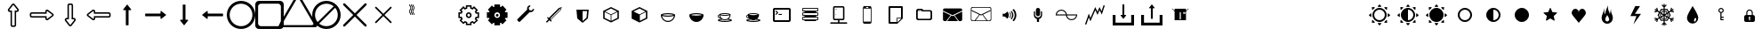 SplineFontDB: 3.0
FontName: Journey_Glyph_WIP
FullName: Journey_Glyph_WIP
FamilyName: Journey Glyph WIP
Weight: Regular
Copyright: Copyright (c) 2017, mirror12k
UComments: "2017-9-7: Created with FontForge (http://fontforge.org)"
Version: 001.000
ItalicAngle: 0
UnderlinePosition: -100
UnderlineWidth: 50
Ascent: 800
Descent: 200
InvalidEm: 0
LayerCount: 2
Layer: 0 0 "Back" 1
Layer: 1 0 "Fore" 0
XUID: [1021 477 -1252527436 8278373]
OS2Version: 0
OS2_WeightWidthSlopeOnly: 0
OS2_UseTypoMetrics: 1
CreationTime: 1504817616
ModificationTime: 1504984766
OS2TypoAscent: 0
OS2TypoAOffset: 1
OS2TypoDescent: 0
OS2TypoDOffset: 1
OS2TypoLinegap: 0
OS2WinAscent: 0
OS2WinAOffset: 1
OS2WinDescent: 0
OS2WinDOffset: 1
HheadAscent: 0
HheadAOffset: 1
HheadDescent: 0
HheadDOffset: 1
OS2Vendor: 'PfEd'
MarkAttachClasses: 1
DEI: 91125
Encoding: ISO8859-1
UnicodeInterp: none
NameList: AGL For New Fonts
DisplaySize: -48
AntiAlias: 1
FitToEm: 0
WinInfo: 0 27 10
BeginPrivate: 0
EndPrivate
Grid
500 300 m 1
 300 300 l 1
 300 500 l 1
 500 500 l 1
 500 300 l 1
400 200 m 29
 573.205078125 300 l 29
 573.205078125 500 l 29
 400 600 l 29
 226.794921875 500 l 29
 226.794921875 300 l 29
 400 200 l 29
400 0 m 25
 746.41015625 200 l 25
 746.41015625 600 l 25
 400 800 l 25
 53.58984375 600 l 25
 53.58984375 200 l 25
 400 0 l 25
600 600 m 1
 600 200 l 1
 200 200 l 1
 200 600 l 1
 600 600 l 1
  Spiro
    600 600 v
    600 200 v
    200 200 v
    200 600 v
    0 0 z
  EndSpiro
100 100 m 1
 100 700 l 1
 700 700 l 1
 700 100 l 1
 100 100 l 1
  Spiro
    100 100 v
    100 700 v
    700 700 v
    700 100 v
    0 0 z
  EndSpiro
0 400 m 25
 800 400 l 1025
  Spiro
    0 400 {
    800 400 v
    0 0 z
  EndSpiro
400 800 m 25
 400 0 l 1025
  Spiro
    400 800 {
    400 0 v
    0 0 z
  EndSpiro
EndSplineSet
BeginChars: 256 242

StartChar: A
Encoding: 65 65 0
Width: 800
VWidth: 0
Flags: HW
LayerCount: 2
Fore
SplineSet
320 400 m 0
 320 443.924804688 356.076171875 480 400 480 c 0
 443.924804688 480 480 443.923828125 480 400 c 0
 480 356.075195312 443.923828125 320 400 320 c 0
 356.075195312 320 320 356.076171875 320 400 c 0
251.50790406 194.939361565 m 1
 289.855566228 233.287023733 l 1
 310.831864401 219.353101692 334.555652309 209.263750736 360 204.045900815 c 1
 360 150 l 1
 440 150 l 1
 440 204.045900815 l 1
 465.444347691 209.263750736 489.168135599 219.353101692 510.144433772 233.287023733 c 1
 548.49209594 194.939361565 l 1
 605.060638435 251.50790406 l 1
 566.712976267 289.855566228 l 1
 580.646898308 310.831864401 590.736249264 334.555652309 595.954099185 360 c 1
 650 360 l 1
 650 440 l 1
 595.954099185 440 l 1
 590.736249264 465.444347691 580.646898308 489.168135599 566.712976267 510.144433772 c 1
 605.060638435 548.49209594 l 1
 548.49209594 605.060638435 l 1
 510.144433772 566.712976267 l 1
 489.168135599 580.646898308 465.444347691 590.736249264 440 595.954099185 c 1
 440 650 l 1
 360 650 l 1
 360 595.954099185 l 1
 334.555652309 590.736249264 310.831864401 580.646898308 289.855566228 566.712976267 c 1
 251.50790406 605.060638435 l 1
 194.939361565 548.49209594 l 1
 233.287023733 510.144433772 l 1
 219.353101692 489.168135599 209.263750736 465.444347691 204.045900815 440 c 1
 150 440 l 1
 150 360 l 1
 204.045900815 360 l 1
 209.263750736 334.555652309 219.353101692 310.831864401 233.287023733 289.855566228 c 1
 194.939361565 251.50790406 l 1
 251.50790406 194.939361565 l 1
360 400 m 0
 360 378.253689338 378.253012925 360 400 360 c 0
 421.746310662 360 440 378.253012925 440 400 c 0
 440 421.746310662 421.746987075 440 400 440 c 0
 378.253689338 440 360 421.746987075 360 400 c 0
626.220224429 320 m 5
 623.685997722 312.931393806 620.802285375 305.719129817 616.488112537 296.648972453 c 5
 661.62918093 251.50790406 l 5
 548.49209594 138.37081907 l 5
 503.351027547 183.511887463 l 5
 496.060238084 180.044061647 488.946796264 176.987368328 480 173.779775571 c 5
 480 110 l 5
 320 110 l 5
 320 173.779775571 l 5
 312.931393806 176.314002278 305.719129817 179.197714625 296.648972453 183.511887463 c 5
 251.50790406 138.37081907 l 5
 138.37081907 251.50790406 l 5
 183.511887463 296.648972453 l 5
 180.044061647 303.939761916 176.987368328 311.053203736 173.779775571 320 c 5
 110 320 l 5
 110 480 l 5
 173.779775571 480 l 5
 176.314002278 487.068606194 179.197714625 494.280870183 183.511887463 503.351027547 c 5
 138.37081907 548.49209594 l 5
 251.50790406 661.62918093 l 5
 296.648972453 616.488112537 l 5
 303.939761916 619.955938353 311.053203736 623.012631672 320 626.220224429 c 5
 320 690 l 5
 480 690 l 5
 480 626.220224429 l 5
 487.068606194 623.685997722 494.280870183 620.802285375 503.351027547 616.488112537 c 5
 548.49209594 661.62918093 l 5
 661.62918093 548.49209594 l 5
 616.488112537 503.351027547 l 5
 619.955938353 496.060238084 623.012631672 488.946796264 626.220224429 480 c 5
 690 480 l 5
 690 320 l 5
 626.220224429 320 l 5
EndSplineSet
EndChar

StartChar: uni0000
Encoding: 0 0 1
Width: 800
VWidth: 0
Flags: W
LayerCount: 2
EndChar

StartChar: uni0001
Encoding: 1 1 2
Width: 800
VWidth: 0
Flags: W
LayerCount: 2
EndChar

StartChar: uni0002
Encoding: 2 2 3
Width: 800
VWidth: 0
Flags: W
LayerCount: 2
EndChar

StartChar: uni0003
Encoding: 3 3 4
Width: 800
VWidth: 0
Flags: W
LayerCount: 2
EndChar

StartChar: uni0004
Encoding: 4 4 5
Width: 800
VWidth: 0
Flags: W
LayerCount: 2
EndChar

StartChar: uni0005
Encoding: 5 5 6
Width: 800
VWidth: 0
Flags: W
LayerCount: 2
EndChar

StartChar: uni0006
Encoding: 6 6 7
Width: 800
VWidth: 0
Flags: W
LayerCount: 2
EndChar

StartChar: uni0007
Encoding: 7 7 8
Width: 800
VWidth: 0
Flags: W
LayerCount: 2
EndChar

StartChar: uni0008
Encoding: 8 8 9
Width: 800
VWidth: 0
Flags: W
LayerCount: 2
EndChar

StartChar: uni0009
Encoding: 9 9 10
Width: 800
VWidth: 0
Flags: W
LayerCount: 2
EndChar

StartChar: uni000A
Encoding: 10 10 11
Width: 800
VWidth: 0
Flags: W
LayerCount: 2
EndChar

StartChar: uni000B
Encoding: 11 11 12
Width: 800
VWidth: 0
Flags: W
LayerCount: 2
EndChar

StartChar: uni000C
Encoding: 12 12 13
Width: 800
VWidth: 0
Flags: W
LayerCount: 2
EndChar

StartChar: uni000D
Encoding: 13 13 14
Width: 800
VWidth: 0
Flags: W
LayerCount: 2
EndChar

StartChar: uni000E
Encoding: 14 14 15
Width: 800
VWidth: 0
Flags: W
LayerCount: 2
EndChar

StartChar: uni000F
Encoding: 15 15 16
Width: 800
VWidth: 0
Flags: W
LayerCount: 2
EndChar

StartChar: uni0010
Encoding: 16 16 17
Width: 800
VWidth: 0
Flags: W
LayerCount: 2
EndChar

StartChar: uni0011
Encoding: 17 17 18
Width: 800
VWidth: 0
Flags: W
LayerCount: 2
EndChar

StartChar: uni0012
Encoding: 18 18 19
Width: 800
VWidth: 0
Flags: W
LayerCount: 2
EndChar

StartChar: uni0013
Encoding: 19 19 20
Width: 800
VWidth: 0
Flags: W
LayerCount: 2
EndChar

StartChar: uni0014
Encoding: 20 20 21
Width: 800
VWidth: 0
Flags: W
LayerCount: 2
EndChar

StartChar: uni0015
Encoding: 21 21 22
Width: 800
VWidth: 0
Flags: W
LayerCount: 2
EndChar

StartChar: uni0016
Encoding: 22 22 23
Width: 800
VWidth: 0
Flags: W
LayerCount: 2
EndChar

StartChar: uni0017
Encoding: 23 23 24
Width: 800
VWidth: 0
Flags: W
LayerCount: 2
EndChar

StartChar: uni0018
Encoding: 24 24 25
Width: 800
VWidth: 0
Flags: W
LayerCount: 2
EndChar

StartChar: uni0019
Encoding: 25 25 26
Width: 800
VWidth: 0
Flags: W
LayerCount: 2
EndChar

StartChar: uni001A
Encoding: 26 26 27
Width: 800
VWidth: 0
Flags: W
LayerCount: 2
EndChar

StartChar: uni001B
Encoding: 27 27 28
Width: 800
VWidth: 0
Flags: W
LayerCount: 2
EndChar

StartChar: uni001C
Encoding: 28 28 29
Width: 800
VWidth: 0
Flags: W
LayerCount: 2
EndChar

StartChar: uni001D
Encoding: 29 29 30
Width: 800
VWidth: 0
Flags: W
LayerCount: 2
EndChar

StartChar: uni001E
Encoding: 30 30 31
Width: 800
VWidth: 0
Flags: W
LayerCount: 2
EndChar

StartChar: uni001F
Encoding: 31 31 32
Width: 800
VWidth: 0
Flags: W
LayerCount: 2
EndChar

StartChar: space
Encoding: 32 32 33
Width: 800
VWidth: 0
Flags: W
LayerCount: 2
EndChar

StartChar: slash
Encoding: 47 47 34
Width: 800
VWidth: 0
Flags: HW
LayerCount: 2
EndChar

StartChar: zero
Encoding: 48 48 35
Width: 800
VWidth: 0
Flags: HW
LayerCount: 2
Fore
SplineSet
400 695.19921875 m 0
 395.6796875 695.19921875 395.6796875 693.759765625 394.240234375 692.373046875 c 1
 290.734375 560.068359375 l 1
 290.734375 560.068359375 284.798828125 548.3203125 287.6796875 542.560546875 c 24
 290.55859375 536.80078125 294.880859375 536.80078125 302.080078125 536.80078125 c 1
 361.982421875 536.80078125 l 1
 361.982421875 119.19921875 l 9
 362.55859375 114.880859375 362.55859375 112 364.576171875 109.12109375 c 24
 365.439453125 106.240234375 370.623046875 104.80078125 370.623046875 104.80078125 c 1
 400 104.80078125 l 1
 429.376953125 104.80078125 l 1
 429.376953125 104.80078125 434.55859375 106.240234375 435.423828125 109.12109375 c 24
 437.439453125 112 437.439453125 114.880859375 438.015625 119.19921875 c 17
 438.015625 536.80078125 l 1
 497.919921875 536.80078125 l 1
 505.12109375 536.80078125 509.439453125 536.80078125 512.3203125 542.560546875 c 24
 515.19921875 548.3203125 509.265625 560.068359375 509.265625 560.068359375 c 1
 405.759765625 692.373046875 l 1
 404.3203125 693.759765625 402.880859375 695.19921875 400 695.19921875 c 0
468.658581061 86.5340251734 m 0
 455.528950887 68.1069398361 443.878494807 67.4251977331 441.576399132 66.7028719571 c 0
 439.13374614 65.9364436816 437.582632297 65.4526648167 435.505040179 64.80078125 c 2
 429.376953125 64.80078125 l 1
 400 64.80078125 l 1
 370.623046875 64.80078125 l 1
 364.496981552 64.80078125 l 1
 359.486747953 66.3722926293 l 1
 359.486747953 66.3722926293 345.247688033 67.1564019021 332.66658641 84.8241498251 c 0
 322.064010484 99.9530916592 322.33377585 113.909146123 322.33377585 113.909146123 c 1
 321.982421875 116.542514391 l 1
 321.982421875 119.19921875 l 1
 321.982421875 496.80078125 l 1
 302.080078125 496.80078125 l 2
 298.702716821 496.80078125 265.712687917 497.042456994 251.900173637 524.676856324 c 0
 234.790639143 558.884325627 254.775754176 577.590594717 254.775754176 577.590594717 c 2
 255.497151716 579.060000145 256.025589918 580.135313632 256.663635345 581.434940207 c 2
 259.229906299 584.715234468 l 1
 362.735765674 717.019921968 l 1
 364.466128097 719.231729697 l 2
 365.186303632 719.925521596 373.440072226 727.876913321 373.440072226 727.876913321 c 2
 383.493583409 737.089354736 393.13624972 735.19921875 400 735.19921875 c 0
 418.598978071 735.19921875 432.803032927 721.862524368 433.511441588 721.180068262 c 2
 435.533871903 719.231729697 l 1
 437.264234326 717.019921968 l 1
 540.770093701 584.715234468 l 1
 543.337961436 581.432899147 l 1
 544.806852958 578.439963062 l 1
 544.806852958 578.439963062 566.063869062 560.617128997 548.099826363 524.676856324 c 0
 534.279086663 497.044746916 501.306924864 496.80078125 497.919921875 496.80078125 c 2
 478.015625 496.80078125 l 1
 478.015625 119.19921875 l 1
 478.015625 116.542514391 l 1
 477.664271025 113.909146123 l 2
 477.60189286 113.441627061 477.540449451 102.220522619 468.658581061 86.5340251734 c 0
EndSplineSet
EndChar

StartChar: one
Encoding: 49 49 36
Width: 800
VWidth: 0
Flags: HW
LayerCount: 2
Fore
SplineSet
695.19921875 400 m 0
 695.19921875 404.3203125 693.759765625 404.3203125 692.373046875 405.759765625 c 1
 560.068359375 509.265625 l 1
 560.068359375 509.265625 548.3203125 515.201171875 542.560546875 512.3203125 c 24
 536.80078125 509.44140625 536.80078125 505.119140625 536.80078125 497.919921875 c 1
 536.80078125 438.017578125 l 1
 119.19921875 438.017578125 l 9
 114.880859375 437.44140625 112 437.44140625 109.12109375 435.423828125 c 24
 106.240234375 434.560546875 104.80078125 429.376953125 104.80078125 429.376953125 c 1
 104.80078125 400 l 1
 104.80078125 370.623046875 l 1
 104.80078125 370.623046875 106.240234375 365.44140625 109.12109375 364.576171875 c 24
 112 362.560546875 114.880859375 362.560546875 119.19921875 361.984375 c 17
 536.80078125 361.984375 l 1
 536.80078125 302.080078125 l 1
 536.80078125 294.87890625 536.80078125 290.560546875 542.560546875 287.6796875 c 24
 548.3203125 284.80078125 560.068359375 290.734375 560.068359375 290.734375 c 1
 692.373046875 394.240234375 l 1
 693.759765625 395.6796875 695.19921875 397.119140625 695.19921875 400 c 0
86.5341796875 331.341796875 m 0
 68.107421875 344.470703125 67.4248046875 356.12109375 66.703125 358.423828125 c 0
 65.9365234375 360.866210938 65.453125 362.416992188 64.80078125 364.495117188 c 2
 64.80078125 370.623046875 l 1
 64.80078125 400 l 1
 64.80078125 429.376953125 l 1
 64.80078125 435.502929688 l 1
 66.3720703125 440.513671875 l 1
 66.3720703125 440.513671875 67.15625 454.751953125 84.82421875 467.333007812 c 0
 99.953125 477.935546875 113.909179688 477.666015625 113.909179688 477.666015625 c 1
 116.54296875 478.017578125 l 1
 119.19921875 478.017578125 l 1
 496.80078125 478.017578125 l 1
 496.80078125 497.919921875 l 2
 496.80078125 501.296875 497.041992188 534.287109375 524.676757812 548.099609375 c 0
 558.884765625 565.208984375 577.590820312 545.224609375 577.590820312 545.224609375 c 2
 579.059570312 544.502929688 580.135742188 543.974609375 581.434570312 543.3359375 c 2
 584.71484375 540.770507812 l 1
 717.01953125 437.264648438 l 1
 719.231445312 435.534179688 l 2
 719.92578125 434.813476562 727.876953125 426.559570312 727.876953125 426.559570312 c 2
 737.088867188 416.506835938 735.19921875 406.86328125 735.19921875 400 c 0
 735.19921875 381.401367188 721.862304688 367.197265625 721.1796875 366.48828125 c 2
 719.231445312 364.465820312 l 1
 717.01953125 362.735351562 l 1
 584.71484375 259.229492188 l 1
 581.432617188 256.662109375 l 1
 578.440429688 255.193359375 l 1
 578.440429688 255.193359375 560.6171875 233.936523438 524.676757812 251.900390625 c 0
 497.044921875 265.720703125 496.80078125 298.693359375 496.80078125 302.080078125 c 2
 496.80078125 321.984375 l 1
 119.19921875 321.984375 l 1
 116.54296875 321.984375 l 1
 113.909179688 322.3359375 l 2
 113.44140625 322.3984375 102.220703125 322.459960938 86.5341796875 331.341796875 c 0
EndSplineSet
EndChar

StartChar: two
Encoding: 50 50 37
Width: 800
VWidth: 0
Flags: HW
LayerCount: 2
Fore
SplineSet
400 104.80078125 m 0
 404.3203125 104.80078125 404.3203125 106.240234375 405.759765625 107.626953125 c 1
 509.265625 239.931640625 l 1
 509.265625 239.931640625 515.201171875 251.6796875 512.3203125 257.439453125 c 24
 509.44140625 263.19921875 505.119140625 263.19921875 497.919921875 263.19921875 c 1
 438.017578125 263.19921875 l 1
 438.017578125 680.80078125 l 9
 437.44140625 685.119140625 437.44140625 688 435.423828125 690.87890625 c 24
 434.560546875 693.759765625 429.376953125 695.19921875 429.376953125 695.19921875 c 1
 400 695.19921875 l 1
 370.623046875 695.19921875 l 1
 370.623046875 695.19921875 365.44140625 693.759765625 364.576171875 690.87890625 c 24
 362.560546875 688 362.560546875 685.119140625 361.984375 680.80078125 c 17
 361.984375 263.19921875 l 1
 302.080078125 263.19921875 l 1
 294.87890625 263.19921875 290.560546875 263.19921875 287.6796875 257.439453125 c 24
 284.80078125 251.6796875 290.734375 239.931640625 290.734375 239.931640625 c 1
 394.240234375 107.626953125 l 1
 395.6796875 106.240234375 397.119140625 104.80078125 400 104.80078125 c 0
331.341796875 713.465820312 m 0
 344.470703125 731.892578125 356.12109375 732.575195312 358.423828125 733.296875 c 0
 360.866210938 734.063476562 362.416992188 734.546875 364.495117188 735.19921875 c 2
 370.623046875 735.19921875 l 1
 400 735.19921875 l 1
 429.376953125 735.19921875 l 1
 435.502929688 735.19921875 l 1
 440.513671875 733.627929688 l 1
 440.513671875 733.627929688 454.751953125 732.84375 467.333007812 715.17578125 c 0
 477.935546875 700.046875 477.666015625 686.090820312 477.666015625 686.090820312 c 1
 478.017578125 683.45703125 l 1
 478.017578125 680.80078125 l 1
 478.017578125 303.19921875 l 1
 497.919921875 303.19921875 l 2
 501.296875 303.19921875 534.287109375 302.958007812 548.099609375 275.323242188 c 0
 565.208984375 241.115234375 545.224609375 222.409179688 545.224609375 222.409179688 c 2
 544.502929688 220.940429688 543.974609375 219.864257812 543.3359375 218.565429688 c 2
 540.770507812 215.28515625 l 1
 437.264648438 82.98046875 l 1
 435.534179688 80.7685546875 l 2
 434.813476562 80.07421875 426.559570312 72.123046875 426.559570312 72.123046875 c 2
 416.506835938 62.9111328125 406.86328125 64.80078125 400 64.80078125 c 0
 381.401367188 64.80078125 367.197265625 78.1376953125 366.48828125 78.8203125 c 2
 364.465820312 80.7685546875 l 1
 362.735351562 82.98046875 l 1
 259.229492188 215.28515625 l 1
 256.662109375 218.567382812 l 1
 255.193359375 221.559570312 l 1
 255.193359375 221.559570312 233.936523438 239.3828125 251.900390625 275.323242188 c 0
 265.720703125 302.955078125 298.693359375 303.19921875 302.080078125 303.19921875 c 2
 321.984375 303.19921875 l 1
 321.984375 680.80078125 l 1
 321.984375 683.45703125 l 1
 322.3359375 686.090820312 l 2
 322.3984375 686.55859375 322.459960938 697.779296875 331.341796875 713.465820312 c 0
EndSplineSet
EndChar

StartChar: three
Encoding: 51 51 38
Width: 800
VWidth: 0
Flags: HW
LayerCount: 2
Fore
SplineSet
104.80078125 400 m 0
 104.80078125 395.6796875 106.240234375 395.6796875 107.626953125 394.240234375 c 1
 239.931640625 290.734375 l 1
 239.931640625 290.734375 251.6796875 284.798828125 257.439453125 287.6796875 c 24
 263.19921875 290.55859375 263.19921875 294.880859375 263.19921875 302.080078125 c 1
 263.19921875 361.982421875 l 1
 680.80078125 361.982421875 l 9
 685.119140625 362.55859375 688 362.55859375 690.87890625 364.576171875 c 24
 693.759765625 365.439453125 695.19921875 370.623046875 695.19921875 370.623046875 c 1
 695.19921875 400 l 1
 695.19921875 429.376953125 l 1
 695.19921875 429.376953125 693.759765625 434.55859375 690.87890625 435.423828125 c 24
 688 437.439453125 685.119140625 437.439453125 680.80078125 438.015625 c 17
 263.19921875 438.015625 l 1
 263.19921875 497.919921875 l 1
 263.19921875 505.12109375 263.19921875 509.439453125 257.439453125 512.3203125 c 24
 251.6796875 515.19921875 239.931640625 509.265625 239.931640625 509.265625 c 1
 107.626953125 405.759765625 l 1
 106.240234375 404.3203125 104.80078125 402.880859375 104.80078125 400 c 0
713.465820312 468.658203125 m 0
 731.892578125 455.529296875 732.575195312 443.87890625 733.296875 441.576171875 c 0
 734.063476562 439.133789062 734.546875 437.583007812 735.19921875 435.504882812 c 2
 735.19921875 429.376953125 l 1
 735.19921875 400 l 1
 735.19921875 370.623046875 l 1
 735.19921875 364.497070312 l 1
 733.627929688 359.486328125 l 1
 733.627929688 359.486328125 732.84375 345.248046875 715.17578125 332.666992188 c 0
 700.046875 322.064453125 686.090820312 322.333984375 686.090820312 322.333984375 c 1
 683.45703125 321.982421875 l 1
 680.80078125 321.982421875 l 1
 303.19921875 321.982421875 l 1
 303.19921875 302.080078125 l 2
 303.19921875 298.703125 302.958007812 265.712890625 275.323242188 251.900390625 c 0
 241.115234375 234.791015625 222.409179688 254.775390625 222.409179688 254.775390625 c 2
 220.940429688 255.497070312 219.864257812 256.025390625 218.565429688 256.6640625 c 2
 215.28515625 259.229492188 l 1
 82.98046875 362.735351562 l 1
 80.7685546875 364.465820312 l 2
 80.07421875 365.186523438 72.123046875 373.440429688 72.123046875 373.440429688 c 2
 62.9111328125 383.493164062 64.80078125 393.13671875 64.80078125 400 c 0
 64.80078125 418.598632812 78.1376953125 432.802734375 78.8203125 433.51171875 c 2
 80.7685546875 435.534179688 l 1
 82.98046875 437.264648438 l 1
 215.28515625 540.770507812 l 1
 218.567382812 543.337890625 l 1
 221.559570312 544.806640625 l 1
 221.559570312 544.806640625 239.3828125 566.063476562 275.323242188 548.099609375 c 0
 302.955078125 534.279296875 303.19921875 501.306640625 303.19921875 497.919921875 c 2
 303.19921875 478.015625 l 1
 680.80078125 478.015625 l 1
 683.45703125 478.015625 l 1
 686.090820312 477.6640625 l 2
 686.55859375 477.6015625 697.779296875 477.540039062 713.465820312 468.658203125 c 0
EndSplineSet
EndChar

StartChar: four
Encoding: 52 52 39
Width: 800
VWidth: 0
Flags: HW
LayerCount: 2
Fore
SplineSet
400 695.19921875 m 0
 395.6796875 695.19921875 395.6796875 693.759765625 394.240234375 692.373046875 c 1
 290.734375 560.068359375 l 1
 290.734375 560.068359375 284.798828125 548.3203125 287.6796875 542.560546875 c 24
 290.55859375 536.80078125 294.880859375 536.80078125 302.080078125 536.80078125 c 1
 361.982421875 536.80078125 l 1
 361.982421875 119.19921875 l 9
 362.55859375 114.880859375 362.55859375 112 364.576171875 109.12109375 c 24
 365.439453125 106.240234375 370.623046875 104.80078125 370.623046875 104.80078125 c 1
 400 104.80078125 l 1
 429.376953125 104.80078125 l 1
 429.376953125 104.80078125 434.55859375 106.240234375 435.423828125 109.12109375 c 24
 437.439453125 112 437.439453125 114.880859375 438.015625 119.19921875 c 17
 438.015625 536.80078125 l 1
 497.919921875 536.80078125 l 1
 505.12109375 536.80078125 509.439453125 536.80078125 512.3203125 542.560546875 c 24
 515.19921875 548.3203125 509.265625 560.068359375 509.265625 560.068359375 c 1
 405.759765625 692.373046875 l 1
 404.3203125 693.759765625 402.880859375 695.19921875 400 695.19921875 c 0
EndSplineSet
EndChar

StartChar: five
Encoding: 53 53 40
Width: 800
VWidth: 0
Flags: HW
LayerCount: 2
Fore
SplineSet
695.19921875 400 m 0
 695.19921875 404.3203125 693.759765625 404.3203125 692.373046875 405.759765625 c 1
 560.068359375 509.265625 l 1
 560.068359375 509.265625 548.3203125 515.201171875 542.560546875 512.3203125 c 24
 536.80078125 509.44140625 536.80078125 505.119140625 536.80078125 497.919921875 c 1
 536.80078125 438.017578125 l 1
 119.19921875 438.017578125 l 9
 114.880859375 437.44140625 112 437.44140625 109.12109375 435.423828125 c 24
 106.240234375 434.560546875 104.80078125 429.376953125 104.80078125 429.376953125 c 1
 104.80078125 400 l 1
 104.80078125 370.623046875 l 1
 104.80078125 370.623046875 106.240234375 365.44140625 109.12109375 364.576171875 c 24
 112 362.560546875 114.880859375 362.560546875 119.19921875 361.984375 c 17
 536.80078125 361.984375 l 1
 536.80078125 302.080078125 l 1
 536.80078125 294.87890625 536.80078125 290.560546875 542.560546875 287.6796875 c 24
 548.3203125 284.80078125 560.068359375 290.734375 560.068359375 290.734375 c 1
 692.373046875 394.240234375 l 1
 693.759765625 395.6796875 695.19921875 397.119140625 695.19921875 400 c 0
EndSplineSet
EndChar

StartChar: six
Encoding: 54 54 41
Width: 800
VWidth: 0
Flags: HW
LayerCount: 2
Fore
SplineSet
400.000976562 104.80078125 m 0
 404.3203125 104.80078125 404.3203125 106.240234375 405.760742188 107.626953125 c 1
 509.266601562 239.931640625 l 1
 509.266601562 239.931640625 515.201171875 251.6796875 512.3203125 257.439453125 c 24
 509.44140625 263.19921875 505.120117188 263.19921875 497.920898438 263.19921875 c 1
 438.017578125 263.19921875 l 1
 438.017578125 680.80078125 l 9
 437.44140625 685.119140625 437.44140625 688 435.424804688 690.87890625 c 24
 434.560546875 693.759765625 429.377929688 695.19921875 429.377929688 695.19921875 c 1
 400.000976562 695.19921875 l 1
 370.624023438 695.19921875 l 1
 370.624023438 695.19921875 365.44140625 693.759765625 364.577148438 690.87890625 c 24
 362.560546875 688 362.560546875 685.119140625 361.984375 680.80078125 c 17
 361.984375 263.19921875 l 1
 302.080078125 263.19921875 l 1
 294.879882812 263.19921875 290.560546875 263.19921875 287.680664062 257.439453125 c 24
 284.80078125 251.6796875 290.735351562 239.931640625 290.735351562 239.931640625 c 1
 394.241210938 107.626953125 l 1
 395.680664062 106.240234375 397.120117188 104.80078125 400.000976562 104.80078125 c 0
EndSplineSet
EndChar

StartChar: seven
Encoding: 55 55 42
Width: 800
VWidth: 0
Flags: HW
LayerCount: 2
Fore
SplineSet
104.80078125 400 m 0
 104.80078125 395.6796875 106.240234375 395.6796875 107.626953125 394.240234375 c 1
 239.931640625 290.734375 l 1
 239.931640625 290.734375 251.6796875 284.798828125 257.439453125 287.6796875 c 24
 263.19921875 290.55859375 263.19921875 294.880859375 263.19921875 302.080078125 c 1
 263.19921875 361.982421875 l 1
 680.80078125 361.982421875 l 9
 685.119140625 362.55859375 688 362.55859375 690.87890625 364.576171875 c 24
 693.759765625 365.439453125 695.19921875 370.623046875 695.19921875 370.623046875 c 1
 695.19921875 400 l 1
 695.19921875 429.376953125 l 1
 695.19921875 429.376953125 693.759765625 434.55859375 690.87890625 435.423828125 c 24
 688 437.439453125 685.119140625 437.439453125 680.80078125 438.015625 c 17
 263.19921875 438.015625 l 1
 263.19921875 497.919921875 l 1
 263.19921875 505.12109375 263.19921875 509.439453125 257.439453125 512.3203125 c 24
 251.6796875 515.19921875 239.931640625 509.265625 239.931640625 509.265625 c 1
 107.626953125 405.759765625 l 1
 106.240234375 404.3203125 104.80078125 402.880859375 104.80078125 400 c 0
EndSplineSet
EndChar

StartChar: eight
Encoding: 56 56 43
Width: 800
VWidth: 0
Flags: HW
LayerCount: 2
Fore
SplineSet
80 400 m 4
 80 223.200195312 223.200195312 80 400 80 c 4
 576.799804688 80 720 223.200195312 720 400 c 4
 720 576.799804688 576.799804688 720 400 720 c 4
 223.200195312 720 80 576.799804688 80 400 c 4
0 400 m 0
 0 621 179 800 400 800 c 0
 621 800 800 621 800 400 c 0
 800 179 621 0 400 0 c 0
 179 0 0 179 0 400 c 0
EndSplineSet
EndChar

StartChar: nine
Encoding: 57 57 44
Width: 800
VWidth: 0
Flags: HW
LayerCount: 2
Fore
SplineSet
160 720 m 6
 116 720 80 684 80 640 c 6
 80 160 l 6
 80 116 116 80 160 80 c 6
 640 80 l 6
 684 80 720 116 720 160 c 6
 720 640 l 6
 720 684 684 720 640 720 c 6
 160 720 l 6
100 800 m 2
 700 800 l 2
 755 800 800 755 800 700 c 2
 800 100 l 2
 800 45 755 0 700 0 c 2
 100 0 l 2
 45 0 0 45 0 100 c 2
 0 700 l 2
 0 755 45 800 100 800 c 2
EndSplineSet
EndChar

StartChar: colon
Encoding: 58 58 45
Width: 800
VWidth: 0
Flags: HW
LayerCount: 2
Fore
SplineSet
823.448242188 180.006835938 m 6
 440.259765625 843.709960938 l 6
 440.259765625 843.709960938 421.168945312 876.084960938 400 876.084960938 c 28
 378.831054688 876.084960938 359.740234375 843.709960938 359.740234375 843.709960938 c 6
 -23.4482421875 180.0078125 l 6
 -23.4482421875 180.0078125 -41.9423828125 147.287109375 -31.35546875 128.956054688 c 28
 -20.7705078125 110.62109375 16.814453125 110.278320312 16.814453125 110.278320312 c 6
 783.185546875 110.27734375 l 6
 783.185546875 110.27734375 820.771484375 110.620117188 831.35546875 128.954101562 c 28
 841.9375 147.287109375 823.448242188 180.006835938 823.448242188 180.006835938 c 6
922.772460938 136.518554688 m 6
 922.772460938 136.518554688 945.603515625 96.125 932.5390625 73.4892578125 c 28
 919.470703125 50.85546875 873.068359375 50.4306640625 873.068359375 50.4306640625 c 6
 -73.068359375 50.4326171875 l 6
 -73.068359375 50.4326171875 -119.469726562 50.8583984375 -132.5390625 73.4912109375 c 28
 -145.606445312 96.125 -122.772460938 136.521484375 -122.772460938 136.521484375 c 6
 350.295898438 955.905273438 l 6
 350.295898438 955.905273438 373.865234375 995.875 400 995.875 c 28
 426.134765625 995.875 449.704101562 955.905273438 449.704101562 955.905273438 c 6
 922.772460938 136.518554688 l 6
EndSplineSet
EndChar

StartChar: semicolon
Encoding: 59 59 46
Width: 800
VWidth: 0
Flags: HW
LayerCount: 2
Fore
SplineSet
0 400 m 0
 0 621 179 800 400 800 c 0
 621 800 800 621 800 400 c 0
 800 179 621 0 400 0 c 0
 179 0 0 179 0 400 c 0
195.904451677 153.478044806 m 5
 251.288818 107.580736347 322.408722186 80 400 80 c 4
 576.799804688 80 720 223.200195312 720 400 c 4
 720 477.591277814 692.419263653 548.711182 646.521955194 604.095548323 c 5
 195.904451677 153.478044806 l 5
604.095548323 646.521955194 m 5
 548.711182 692.419263653 477.591277814 720 400 720 c 4
 223.200195312 720 80 576.799804688 80 400 c 4
 80 322.408722186 107.580736347 251.288818 153.478044806 195.904451677 c 5
 604.095548323 646.521955194 l 5
EndSplineSet
EndChar

StartChar: less
Encoding: 60 60 47
Width: 800
VWidth: 0
Flags: HW
LayerCount: 2
Fore
SplineSet
723.999023438 121.819335938 m 6
 736.959960938 109.209960938 736.490234375 88.6318359375 724 76 c 4
 711.509765625 63.3681640625 690.790039062 63.0400390625 678.180664062 76.0009765625 c 6
 400 354.180664062 l 5
 121.819335938 76.0009765625 l 6
 109.209960938 63.0400390625 88.490234375 63.3681640625 76 76 c 4
 63.3681640625 88.490234375 63.0400390625 109.209960938 76.0009765625 121.819335938 c 6
 354.180664062 400 l 5
 76.0009765625 678.180664062 l 6
 63.0400390625 690.790039062 63.3681640625 711.509765625 76 724 c 4
 88.490234375 736.631835938 109.209960938 736.959960938 121.819335938 723.999023438 c 6
 400 445.819335938 l 5
 678.180664062 723.999023438 l 6
 690.790039062 736.959960938 711.368164062 736.490234375 724 724 c 4
 736.631835938 711.509765625 736.959960938 690.790039062 723.999023438 678.180664062 c 6
 445.819335938 400 l 5
 723.999023438 121.819335938 l 6
EndSplineSet
EndChar

StartChar: equal
Encoding: 61 61 48
Width: 800
VWidth: 0
Flags: HW
LayerCount: 2
Fore
SplineSet
626.799804688 205.2734375 m 6
 635.872070312 196.447265625 635.54296875 182.041992188 626.799804688 173.200195312 c 4
 618.056640625 164.357421875 603.552734375 164.127929688 594.7265625 173.201171875 c 6
 400 367.926757812 l 5
 205.2734375 173.201171875 l 6
 196.447265625 164.127929688 181.943359375 164.357421875 173.200195312 173.200195312 c 4
 164.357421875 181.943359375 164.127929688 196.447265625 173.201171875 205.2734375 c 6
 367.926757812 400 l 5
 173.201171875 594.7265625 l 6
 164.127929688 603.552734375 164.357421875 618.056640625 173.200195312 626.799804688 c 4
 181.943359375 635.642578125 196.447265625 635.872070312 205.2734375 626.799804688 c 6
 400 432.073242188 l 5
 594.7265625 626.799804688 l 6
 603.552734375 635.872070312 617.958007812 635.54296875 626.799804688 626.799804688 c 4
 635.642578125 618.056640625 635.872070312 603.552734375 626.799804688 594.7265625 c 6
 432.073242188 400 l 5
 626.799804688 205.2734375 l 6
EndSplineSet
EndChar

StartChar: greater
Encoding: 62 62 49
Width: 800
VWidth: 0
Flags: HW
LayerCount: 2
Fore
SplineSet
336 700 m 5
 346 700 l 5
 346 655.108398438 382 666.326171875 382 600 c 4
 382 538.891601562 346 551.40625 346 500 c 4
 346 455.108398438 382 466.326171875 382 400 c 5
 372 400 l 5
 362 400 l 5
 362 451.40625 326 438.891601562 326 500 c 4
 326 566.326171875 362 555.108398438 362 600 c 4
 362 651.40625 326 638.891601562 326 700 c 5
 336 700 l 5
428 700 m 5
 438 700 l 5
 438 655.108398438 474 666.326171875 474 600 c 4
 474 538.891601562 438 551.40625 438 500 c 4
 438 455.108398438 474 466.326171875 474 400 c 5
 464 400 l 5
 454 400 l 5
 454 451.40625 418 438.891601562 418 500 c 4
 418 566.326171875 454 555.108398438 454 600 c 4
 454 651.40625 418 638.891601562 418 700 c 5
 428 700 l 5
382 700 m 5
 392 700 l 5
 392 655.108398438 428 666.326171875 428 600 c 4
 428 538.891601562 392 551.40625 392 500 c 4
 392 455.108398438 428 466.326171875 428 400 c 5
 418 400 l 5
 408 400 l 5
 408 451.40625 372 438.891601562 372 500 c 4
 372 566.326171875 408 555.108398438 408 600 c 4
 408 651.40625 372 638.891601562 372 700 c 5
 382 700 l 5
EndSplineSet
EndChar

StartChar: question
Encoding: 63 63 50
Width: 800
VWidth: 0
Flags: W
LayerCount: 2
EndChar

StartChar: at
Encoding: 64 64 51
Width: -800
VWidth: 0
Flags: HW
LayerCount: 2
EndChar

StartChar: B
Encoding: 66 66 52
Width: 800
VWidth: 0
Flags: HW
LayerCount: 2
Fore
SplineSet
320 400 m 0
 320 356.076171875 356.075195312 320 400 320 c 0
 443.923828125 320 480 356.075195312 480 400 c 0
 480 443.923828125 443.924804688 480 400 480 c 0
 356.076171875 480 320 443.924804688 320 400 c 0
360 400 m 4
 360 421.746987075 378.253689338 440 400 440 c 4
 421.746987075 440 440 421.746310662 440 400 c 4
 440 378.253012925 421.746310662 360 400 360 c 4
 378.253012925 360 360 378.253689338 360 400 c 4
626.220224429 320 m 1
 623.685997722 312.931393806 620.802285375 305.719129817 616.488112537 296.648972453 c 1
 661.62918093 251.50790406 l 1
 548.49209594 138.37081907 l 1
 503.351027547 183.511887463 l 1
 496.060238084 180.044061647 488.946796264 176.987368328 480 173.779775571 c 1
 480 110 l 1
 320 110 l 1
 320 173.779775571 l 1
 312.931393806 176.314002278 305.719129817 179.197714625 296.648972453 183.511887463 c 1
 251.50790406 138.37081907 l 1
 138.37081907 251.50790406 l 1
 183.511887463 296.648972453 l 1
 180.044061647 303.939761916 176.987368328 311.053203736 173.779775571 320 c 1
 110 320 l 1
 110 480 l 1
 173.779775571 480 l 1
 176.314002278 487.068606194 179.197714625 494.280870183 183.511887463 503.351027547 c 1
 138.37081907 548.49209594 l 1
 251.50790406 661.62918093 l 1
 296.648972453 616.488112537 l 1
 303.939761916 619.955938353 311.053203736 623.012631672 320 626.220224429 c 1
 320 690 l 1
 480 690 l 1
 480 626.220224429 l 1
 487.068606194 623.685997722 494.280870183 620.802285375 503.351027547 616.488112537 c 1
 548.49209594 661.62918093 l 1
 661.62918093 548.49209594 l 1
 616.488112537 503.351027547 l 1
 619.955938353 496.060238084 623.012631672 488.946796264 626.220224429 480 c 1
 690 480 l 1
 690 320 l 1
 626.220224429 320 l 1
EndSplineSet
EndChar

StartChar: C
Encoding: 67 67 53
Width: 800
VWidth: 0
Flags: HW
LayerCount: 2
Fore
SplineSet
530.604492188 642.239257812 m 29
 484.784179688 596.418945312 l 29
 501.555664062 533.826171875 l 29
 564.1484375 517.0546875 l 29
 609.96875 562.875 l 29
 638.89453125 562.284179688 l 5
 636.798828125 539.885742188 627.221679688 518.072265625 610.166992188 501.017578125 c 4
 584.131835938 474.982421875 547.005859375 466.375 513.638671875 475.19921875 c 5
 239.2421875 200.801757812 l 6
 229.340820312 190.901367188 213.78515625 190.90234375 203.88671875 200.801757812 c 6
 168.53125 236.157226562 l 6
 158.631835938 246.055664062 158.630859375 261.61328125 168.53125 271.512695312 c 6
 442.926757812 545.909179688 l 5
 434.104492188 579.276367188 442.711914062 616.40234375 468.747070312 642.4375 c 4
 485.801757812 659.4921875 507.615234375 669.068359375 530.013671875 671.165039062 c 5
 530.604492188 642.239257812 l 29
EndSplineSet
EndChar

StartChar: D
Encoding: 68 68 54
Width: 800
VWidth: 0
Flags: HW
LayerCount: 2
Fore
SplineSet
180.913085938 208.624023438 m 5
 241.107421875 268.818359375 l 21
 198.681640625 311.245117188 l 5
 221.309570312 333.873046875 l 5
 249.592773438 305.587890625 l 5
 532.435546875 588.431640625 l 5
 617.2890625 616.715820312 l 5
 589.004882812 531.862304688 l 5
 306.162109375 249.01953125 l 5
 334.446289062 220.736328125 l 5
 311.818359375 198.108398438 l 5
 269.392578125 240.534179688 l 13
 209.197265625 180.33984375 l 5
 200.37890625 171.521484375 191.893554688 172.086914062 183.407226562 180.572265625 c 28
 175.6015625 188.377929688 171.985351562 199.697265625 180.913085938 208.624023438 c 5
306.162109375 271.647460938 m 21
 575.020507812 540.505859375 l 5
 591.990234375 592.216796875 l 5
 289.19140625 289.41796875 l 29
 306.162109375 271.647460938 l 21
EndSplineSet
EndChar

StartChar: E
Encoding: 69 69 55
Width: 800
VWidth: 0
Flags: HW
LayerCount: 2
Fore
SplineSet
227.5 561 m 29
 572.5 561 l 29
 550 313.5 l 29
 400 186 l 29
 250 311 l 29
 227.5 561 l 29
399.745117188 238.28125 m 5
 510 331.998046875 l 5
 526.5 521 l 5
 400 521 l 5
 399.745117188 238.28125 l 5
EndSplineSet
EndChar

StartChar: F
Encoding: 70 70 56
Width: 800
VWidth: 0
Flags: HW
LayerCount: 2
Fore
SplineSet
400 180 m 5
 180 290 l 5
 180 510 l 5
 400 620 l 5
 620 510 l 5
 620 290 l 5
 400 180 l 5
390 227.360351562 m 1
 390 393.74609375 l 1
 220 476.516601562 l 1
 220 312.360351562 l 1
 390 227.360351562 l 1
231.270507812 493.274414062 m 1
 400 411.122070312 l 1
 568.729492188 493.274414062 l 1
 400 577.638671875 l 1
 231.270507812 493.274414062 l 1
580 476.516601562 m 1
 410 393.74609375 l 1
 410 227.360351562 l 1
 580 312.360351562 l 1
 580 476.516601562 l 1
EndSplineSet
EndChar

StartChar: G
Encoding: 71 71 57
Width: 800
VWidth: 0
Flags: HW
LayerCount: 2
Fore
SplineSet
400 180 m 1
 180 290 l 1
 180 510 l 1
 400 620 l 1
 620 510 l 1
 620 290 l 1
 400 180 l 1
231.270507812 493.274414062 m 1
 400 411.122070312 l 1
 568.729492188 493.274414062 l 1
 400 577.638671875 l 1
 231.270507812 493.274414062 l 1
580 476.516601562 m 1
 410 393.74609375 l 1
 410 227.360351562 l 1
 580 312.360351562 l 1
 580 476.516601562 l 1
EndSplineSet
EndChar

StartChar: H
Encoding: 72 72 58
Width: 800
VWidth: 0
Flags: HW
LayerCount: 2
Fore
SplineSet
245.316643891 400 m 5
 276.24286628 411.213603631 334.352718201 420 400 420 c 4
 465.820263344 420 525.275294067 410.663130697 554.683356109 400 c 5
 523.75713372 388.786396369 465.647281799 380 400 380 c 4
 334.179736656 380 274.724705933 389.336869303 245.316643891 400 c 5
567.81640625 372.883789062 m 5
 554.705850721 292.229887995 484.164326577 230 400 230 c 4
 315.834876807 230 245.294115452 292.230557718 232.18359375 372.883789062 c 5
 267.921875 359.137695312 329.900390625 350 400 350 c 4
 470.099609375 350 532.077148438 359.137695312 567.81640625 372.883789062 c 5
200 400 m 5
 200 290 290 200 400 200 c 4
 510 200 600 290 600 400 c 5
 600 427.5 510 450 400 450 c 4
 290 450 200 427.5 200 400 c 5
EndSplineSet
EndChar

StartChar: I
Encoding: 73 73 59
Width: 800
VWidth: 0
Flags: HW
LayerCount: 2
Fore
SplineSet
245.316643891 400 m 1
 276.24286628 411.213603631 334.352718201 420 400 420 c 0
 465.820263344 420 525.275294067 410.663130697 554.683356109 400 c 1
 523.75713372 388.786396369 465.647281799 380 400 380 c 0
 334.179736656 380 274.724705933 389.336869303 245.316643891 400 c 1
200 400 m 1
 200 290 290 200 400 200 c 0
 510 200 600 290 600 400 c 1
 600 427.5 510 450 400 450 c 0
 290 450 200 427.5 200 400 c 1
EndSplineSet
EndChar

StartChar: J
Encoding: 74 74 60
Width: 800
VWidth: 0
Flags: HW
LayerCount: 2
Fore
SplineSet
534.252929688 389.306640625 m 5
 505.662109375 378.310546875 456.080078125 371 400 371 c 4
 343.919921875 371 294.337890625 378.310546875 265.747070312 389.306640625 c 5
 276.235351562 324.784179688 332.66796875 275 400 275 c 4
 467.331054688 275 523.764648438 324.784179688 534.252929688 389.306640625 c 5
468.751953125 266.62109375 m 5
 447.89453125 256.61328125 424.571289062 251 400 251 c 4
 375.364257812 251 351.982421875 256.642578125 331.083007812 266.700195312 c 5
 294.995117188 263.150390625 264.774414062 257.055664062 245.31640625 250 c 5
 274.724609375 239.336914062 334.1796875 230 400 230 c 4
 465.647460938 230 523.756835938 238.786132812 554.68359375 250 c 5
 536.072265625 256.748046875 505.427734375 262.96484375 468.751953125 266.62109375 c 5
276.252929688 411 m 5
 299.779296875 402.469726562 347.34375 395 400 395 c 4
 452.517578125 395 499.005859375 402.029296875 523.747070312 411 c 5
 500.220703125 419.530273438 452.65625 427 400 427 c 4
 347.482421875 427 300.994140625 419.970703125 276.252929688 411 c 5
241.5625 388.6796875 m 5
 227.732421875 383.229492188 220 371.993164062 220 362 c 4
 220 348.1953125 234.780273438 332 260 332 c 5
 250.172851562 349.177734375 244.434570312 368.334960938 241.5625 388.6796875 c 5
240.009765625 409.182617188 m 5
 240.00390625 409.788085938 240 410.393554688 240 411 c 4
 240 433 312 451 400 451 c 4
 488 451 560 433 560 411 c 4
 560 363.990234375 539.453125 321.546875 506.897460938 292.206054688 c 5
 562.75390625 283.3125 600 267.69140625 600 250 c 4
 600 222.5 510 200 400 200 c 4
 290 200 200 222.5 200 250 c 4
 200 267.69140625 237.24609375 283.3125 293.102539062 292.206054688 c 5
 285.9765625 298.627929688 279.42578125 305.678710938 273.540039062 313.266601562 c 5
 269.185546875 312.4375 264.65234375 312 260 312 c 4
 227 312 200 334 200 362 c 4
 200 384.060546875 216.759765625 402.396484375 240.009765625 409.182617188 c 5
EndSplineSet
EndChar

StartChar: K
Encoding: 75 75 61
Width: 800
VWidth: 0
Flags: HW
LayerCount: 2
Fore
SplineSet
468.751953125 266.62109375 m 1
 447.89453125 256.61328125 424.571289062 251 400 251 c 0
 375.364257812 251 351.982421875 256.642578125 331.083007812 266.700195312 c 1
 294.995117188 263.150390625 264.774414062 257.055664062 245.31640625 250 c 1
 274.724609375 239.336914062 334.1796875 230 400 230 c 0
 465.647460938 230 523.756835938 238.786132812 554.68359375 250 c 1
 536.072265625 256.748046875 505.427734375 262.96484375 468.751953125 266.62109375 c 1
276.252929688 411 m 1
 299.779296875 402.469726562 347.34375 395 400 395 c 0
 452.517578125 395 499.005859375 402.029296875 523.747070312 411 c 1
 500.220703125 419.530273438 452.65625 427 400 427 c 0
 347.482421875 427 300.994140625 419.970703125 276.252929688 411 c 1
241.5625 388.6796875 m 1
 227.732421875 383.229492188 220 371.993164062 220 362 c 0
 220 348.1953125 234.780273438 332 260 332 c 1
 250.172851562 349.177734375 244.434570312 368.334960938 241.5625 388.6796875 c 1
240.009765625 409.182617188 m 1
 240.00390625 409.788085938 240 410.393554688 240 411 c 0
 240 433 312 451 400 451 c 0
 488 451 560 433 560 411 c 0
 560 363.990234375 539.453125 321.546875 506.897460938 292.206054688 c 1
 562.75390625 283.3125 600 267.69140625 600 250 c 0
 600 222.5 510 200 400 200 c 0
 290 200 200 222.5 200 250 c 0
 200 267.69140625 237.24609375 283.3125 293.102539062 292.206054688 c 1
 285.9765625 298.627929688 279.42578125 305.678710938 273.540039062 313.266601562 c 1
 269.185546875 312.4375 264.65234375 312 260 312 c 0
 227 312 200 334 200 362 c 0
 200 384.060546875 216.759765625 402.396484375 240.009765625 409.182617188 c 1
EndSplineSet
EndChar

StartChar: L
Encoding: 76 76 62
Width: 800
VWidth: 0
Flags: HW
LayerCount: 2
Fore
SplineSet
400 400 m 29
 309.490234375 400 l 29
 309.490234375 428.284179688 l 29
 400 428.284179688 l 29
 400 400 l 29
301.490234375 464 m 29
 237.490234375 528 l 5
 217.490234375 508 l 5
 261.490234375 464 l 29
 217.490234375 420 l 29
 237.490234375 400 l 29
 301.490234375 464 l 29
200 600 m 2
 600 600 l 2
 628 600 650 578 650 550 c 2
 650 250 l 2
 650 222 628 200 600 200 c 2
 200 200 l 2
 172 200 150 222 150 250 c 2
 150 550 l 2
 150 578 172 600 200 600 c 2
200 550 m 1
 200 250 l 1
 600 250 l 1
 600 550 l 1
 200 550 l 1
EndSplineSet
EndChar

StartChar: M
Encoding: 77 77 63
Width: 800
VWidth: 0
Flags: HW
LayerCount: 2
Fore
SplineSet
562 339 m 1
 602.5 339 l 2
 615 339 625 329.099609375 625 316.5 c 2
 625 271.5 l 2
 625 258.900390625 615.099609375 249 602.5 249 c 2
 562 249 l 1
 562 213 l 1
 238 213 l 1
 238 249 l 1
 197.5 249 l 2
 184.900390625 249 175 258.900390625 175 271.5 c 2
 175 316.5 l 2
 175 329.099609375 185 339 197.5 339 c 2
 239 339 l 1
 238 339 l 1
 238 375 l 1
 197.5 375 l 2
 184.900390625 375 175 384.900390625 175 397.5 c 2
 175 442.5 l 2
 175 455.099609375 185 465 197.5 465 c 2
 239 465 l 1
 238 465 l 1
 238 501 l 1
 197.5 501 l 2
 184.900390625 501 175 510.900390625 175 523.5 c 2
 175 568.5 l 2
 175 581.099609375 184.900390625 591 197.5 591 c 2
 602.5 591 l 2
 615.099609375 591 625 581.099609375 625 568.5 c 2
 625 523.5 l 2
 625 510.900390625 615.099609375 501 602.5 501 c 2
 562 501 l 1
 562 465 l 1
 602.5 465 l 2
 615 465 625 455.099609375 625 442.5 c 2
 625 397.5 l 2
 625 384.900390625 615.099609375 375 602.5 375 c 2
 562 375 l 1
 562 339 l 1
241.599609375 555 m 0
 241.599609375 558.599609375 244.299804688 561.299804688 247.900390625 561.299804688 c 0
 251.5 561.299804688 254.200195312 558.599609375 254.200195312 555 c 0
 254.200195312 551.400390625 251.5 548.700195312 247.900390625 548.700195312 c 0
 244.299804688 548.700195312 241.599609375 551.400390625 241.599609375 555 c 0
223.599609375 555 m 4
 223.599609375 558.599609375 226.299804688 561.299804688 229.900390625 561.299804688 c 4
 233.5 561.299804688 236.200195312 558.599609375 236.200195312 555 c 4
 236.200195312 551.400390625 233.5 548.700195312 229.900390625 548.700195312 c 4
 226.299804688 548.700195312 223.599609375 551.400390625 223.599609375 555 c 4
205.599609375 555 m 4
 205.599609375 558.599609375 208.299804688 561.299804688 211.900390625 561.299804688 c 4
 215.5 561.299804688 218.200195312 558.599609375 218.200195312 555 c 4
 218.200195312 551.400390625 215.5 548.700195312 211.900390625 548.700195312 c 4
 208.299804688 548.700195312 205.599609375 551.400390625 205.599609375 555 c 4
197.5 568.5 m 1
 197.5 523.5 l 1
 602.5 523.5 l 1
 602.5 568.5 l 1
 197.5 568.5 l 1
241.599609375 429 m 0
 241.599609375 432.599609375 244.299804688 435.299804688 247.900390625 435.299804688 c 0
 251.5 435.299804688 254.200195312 432.599609375 254.200195312 429 c 0
 254.200195312 425.400390625 251.5 422.700195312 247.900390625 422.700195312 c 0
 244.299804688 422.700195312 241.599609375 425.400390625 241.599609375 429 c 0
223.599609375 429 m 0
 223.599609375 432.599609375 226.299804688 435.299804688 229.900390625 435.299804688 c 0
 233.5 435.299804688 236.200195312 432.599609375 236.200195312 429 c 0
 236.200195312 425.400390625 233.5 422.700195312 229.900390625 422.700195312 c 0
 226.299804688 422.700195312 223.599609375 425.400390625 223.599609375 429 c 0
205.599609375 429 m 0
 205.599609375 432.599609375 208.299804688 435.299804688 211.900390625 435.299804688 c 0
 215.5 435.299804688 218.200195312 432.599609375 218.200195312 429 c 0
 218.200195312 425.400390625 215.5 422.700195312 211.900390625 422.700195312 c 0
 208.299804688 422.700195312 205.599609375 425.400390625 205.599609375 429 c 0
197.5 442.5 m 1
 197.5 397.5 l 1
 602.5 397.5 l 1
 602.5 442.5 l 1
 197.5 442.5 l 1
241.599609375 303 m 0
 241.599609375 306.599609375 244.299804688 309.299804688 247.900390625 309.299804688 c 0
 251.5 309.299804688 254.200195312 306.599609375 254.200195312 303 c 0
 254.200195312 299.400390625 251.5 296.700195312 247.900390625 296.700195312 c 0
 244.299804688 296.700195312 241.599609375 299.400390625 241.599609375 303 c 0
223.599609375 303 m 0
 223.599609375 306.599609375 226.299804688 309.299804688 229.900390625 309.299804688 c 0
 233.5 309.299804688 236.200195312 306.599609375 236.200195312 303 c 0
 236.200195312 299.400390625 233.5 296.700195312 229.900390625 296.700195312 c 0
 226.299804688 296.700195312 223.599609375 299.400390625 223.599609375 303 c 0
205.599609375 303 m 0
 205.599609375 306.599609375 208.299804688 309.299804688 211.900390625 309.299804688 c 0
 215.5 309.299804688 218.200195312 306.599609375 218.200195312 303 c 0
 218.200195312 299.400390625 215.5 296.700195312 211.900390625 296.700195312 c 0
 208.299804688 296.700195312 205.599609375 299.400390625 205.599609375 303 c 0
197.5 316.5 m 1
 197.5 271.5 l 1
 602.5 271.5 l 1
 602.5 316.5 l 1
 197.5 316.5 l 1
EndSplineSet
EndChar

StartChar: N
Encoding: 78 78 64
Width: 800
VWidth: 0
Flags: HW
LayerCount: 2
Fore
SplineSet
293.918945312 423.6796875 m 0
 293.918945312 429.439453125 298.239257812 433.759765625 304 433.759765625 c 0
 309.759765625 433.759765625 314.080078125 429.439453125 314.080078125 423.6796875 c 0
 314.080078125 417.919921875 309.759765625 413.599609375 304 413.599609375 c 0
 298.239257812 413.599609375 293.918945312 417.919921875 293.918945312 423.6796875 c 0
325.119140625 576.479492188 m 0
 325.119140625 582.239257812 329.439453125 586.559570312 335.200195312 586.559570312 c 0
 340.958984375 586.559570312 345.279296875 582.239257812 345.279296875 576.479492188 c 0
 345.279296875 570.720703125 340.958984375 566.400390625 335.200195312 566.400390625 c 0
 329.439453125 566.400390625 325.119140625 570.720703125 325.119140625 576.479492188 c 0
293.918945312 576.479492188 m 0
 293.918945312 582.239257812 298.239257812 586.559570312 304 586.559570312 c 0
 309.759765625 586.559570312 314.080078125 582.239257812 314.080078125 576.479492188 c 0
 314.080078125 570.720703125 309.759765625 566.400390625 304 566.400390625 c 0
 298.239257812 566.400390625 293.918945312 570.720703125 293.918945312 576.479492188 c 0
280 280 m 1
 520 280 l 1
 520 600 l 1
 280 600 l 1
 280 280 l 1
180 160 m 2
 168.799804688 160 160 168.799804688 160 180 c 0
 160 191.200195312 168.799804688 200 180 200 c 2
 380 200 l 1
 380 240 l 1
 280 240 l 2
 257.599609375 240 240 257.599609375 240 280 c 2
 240 600 l 2
 240 622.400390625 257.599609375 640 280 640 c 2
 520 640 l 2
 542.400390625 640 560 622.400390625 560 600 c 2
 560 280 l 2
 560 257.599609375 542.400390625 240 520 240 c 2
 420 240 l 1
 420 200 l 1
 620 200 l 2
 631.200195312 200 640 191.200195312 640 180 c 0
 640 168.799804688 631.200195312 160 620 160 c 2
 180 160 l 2
EndSplineSet
EndChar

StartChar: O
Encoding: 79 79 65
Width: 800
VWidth: 0
Flags: HW
LayerCount: 2
Fore
SplineSet
368 599.0625 m 5
 432 599.0625 l 5
 432 615.9375 l 5
 368 615.9375 l 5
 368 599.0625 l 5
520 600 m 2
 520 200 l 2
 520 177.599609375 502.400390625 160 480 160 c 2
 320 160 l 2
 297.599609375 160 280 177.599609375 280 200 c 2
 280 600 l 2
 280 622.400390625 297.599609375 640 320 640 c 2
 480 640 l 2
 502.400390625 640 520 622.400390625 520 600 c 2
500 580 m 1
 300 580 l 1
 300 220 l 1
 368.009765625 220 434.592773438 220 500 220 c 1
 500 580 l 1
EndSplineSet
EndChar

StartChar: P
Encoding: 80 80 66
Width: 800
VWidth: 0
Flags: HW
LayerCount: 2
Fore
SplineSet
450.099609375 190.299804688 m 1
 558.099609375 299.900390625 l 1
 450.099609375 299.900390625 l 1
 450.099609375 190.299804688 l 1
430.099609375 200 m 25
 430.099609375 319.900390625 l 1
 550 320 l 25
 550 600 l 1
 250 600 l 1
 250 200 l 1
 430.099609375 200 l 25
598.900390625 299.099609375 m 1
 448.5 151.099609375 l 1
 225 150 l 2
 211.004882812 149.930664062 200 161 200 175 c 2
 200 625 l 2
 200 639 211 650 225 650 c 2
 575 650 l 2
 589 650 600.046875 639.008789062 600 625 c 2
 598.900390625 299.099609375 l 1
EndSplineSet
EndChar

StartChar: Q
Encoding: 81 81 67
Width: 800
VWidth: 0
Flags: HW
LayerCount: 2
Fore
SplineSet
378 554.400390625 m 5
 565 554.400390625 l 2
 597.910564379 554.400390625 624.400390625 527.911132812 624.400390625 495 c 2
 624.400390625 297 l 2
 624.400390625 264.087890625 597.911132812 237.599609375 565 237.599609375 c 2
 235 237.599609375 l 2
 202.087890625 237.599609375 175.599609375 264.088867188 175.599609375 297 c 2
 175.599609375 528 l 2
 175.599609375 560.797851562 202.215589239 587.400390625 235 587.400390625 c 2
 324.640625 587.400390625 l 6
 347.456054688 587.400390625 366.138671875 576.596679688 378 554.400390625 c 5
220 517.5 m 1
 220 307.5 l 2
 220 290.700195312 233.200195312 277.5 250 277.5 c 2
 550 277.5 l 2
 566.799804688 277.5 580 290.700195312 580 307.5 c 2
 580 487.5 l 2
 580 504.299804688 566.799804688 517.5 550 517.5 c 2
 220 517.5 l 1
339.192382812 524.5703125 m 1
 336.0859375 537.859375 324.357421875 547.5 310 547.5 c 2
 250 547.5 l 2
 235.875 547.5 224.020507812 537.721679688 220.838867188 524.5703125 c 1
 339.192382812 524.5703125 l 1
EndSplineSet
EndChar

StartChar: R
Encoding: 82 82 68
Width: 800
VWidth: 0
Flags: HW
LayerCount: 2
Fore
SplineSet
438.176757812 392.725585938 m 5
 400 374.400390625 l 5
 361.587890625 392.400390625 l 5
 247 234 l 5
 553 234 l 5
 438.176757812 392.725585938 l 5
454.900390625 399.599609375 m 5
 580 234 l 5
 625 234 l 6
 650.182617188 234 670 253.799804688 670 279 c 6
 670 504 l 5
 454.900390625 399.599609375 l 5
345.099609375 399.599609375 m 5
 220 234 l 5
 175 234 l 6
 149.83984375 234 130 253.799804688 130 279 c 6
 130 504 l 5
 345.099609375 399.599609375 l 5
400 401.400390625 m 5
 130 531 l 5
 130 549 l 6
 130 574.200195312 149.799804688 594 175 594 c 6
 625 594 l 6
 650.200195312 594 670 574.200195312 670 549 c 6
 670 531 l 5
 400 401.400390625 l 5
EndSplineSet
EndChar

StartChar: S
Encoding: 83 83 69
Width: 800
VWidth: 0
Flags: HW
LayerCount: 2
Fore
SplineSet
159.900390625 612.822265625 m 2
 640.099609375 612.822265625 l 2
 666.991210938 612.822265625 688.120117188 591.693359375 688.120117188 564.802734375 c 2
 688.120117188 264.197265625 l 2
 688.120117188 237.306640625 666.991210938 216.177734375 640.099609375 216.177734375 c 2
 159.900390625 216.177734375 l 2
 133.008789062 216.177734375 111.879882812 237.306640625 111.879882812 264.197265625 c 2
 111.879882812 564.802734375 l 2
 111.879882812 591.693359375 133.008789062 612.822265625 159.900390625 612.822265625 c 2
438.176757812 392.725585938 m 1
 400 374.400390625 l 1
 361.587890625 392.400390625 l 1
 247 234 l 1
 553 234 l 1
 438.176757812 392.725585938 l 1
454.900390625 399.599609375 m 1
 580 234 l 1
 625 234 l 2
 650.182617188 234 670 253.799804688 670 279 c 2
 670 504 l 1
 454.900390625 399.599609375 l 1
345.099609375 399.599609375 m 1
 130 504 l 1
 130 279 l 2
 130 253.799804688 149.83984375 234 175 234 c 2
 220 234 l 1
 345.099609375 399.599609375 l 1
400 401.400390625 m 1
 670 531 l 1
 670 549 l 2
 670 574.200195312 650.200195312 594 625 594 c 2
 175 594 l 2
 149.799804688 594 130 574.200195312 130 549 c 2
 130 531 l 1
 400 401.400390625 l 1
EndSplineSet
EndChar

StartChar: T
Encoding: 84 84 70
Width: 800
VWidth: 0
Flags: HW
LayerCount: 2
Fore
SplineSet
394.141601562 332.87890625 m 5
 411.368164062 350.103515625 422.059570312 373.86328125 422.059570312 400 c 4
 422.059570312 426.13671875 411.368164062 449.896484375 394.141601562 467.12109375 c 5
 410.41796875 480.544921875 l 5
 431.087890625 459.875976562 443.919921875 431.361328125 443.919921875 400 c 4
 443.919921875 368.638671875 431.087890625 340.124023438 410.41796875 319.455078125 c 5
 394.141601562 332.87890625 l 5
483.635742188 253.551757812 m 5
 521.219726562 291.13671875 544.546875 342.9765625 544.546875 400 c 4
 544.546875 457.0234375 521.219726562 508.86328125 483.635742188 546.448242188 c 5
 519.145507812 575.73828125 l 5
 564.245117188 530.635742188 592.240234375 468.427734375 592.240234375 400 c 4
 592.240234375 331.572265625 564.245117188 269.364257812 519.145507812 224.26171875 c 5
 483.635742188 253.551757812 l 5
432.889648438 298.299804688 m 5
 458.990234375 324.400390625 475.189453125 360.400390625 475.189453125 400 c 4
 475.189453125 439.599609375 458.990234375 475.599609375 432.889648438 501.700195312 c 5
 457.549804688 522.040039062 l 5
 488.869140625 490.719726562 508.309570312 447.51953125 508.309570312 400 c 4
 508.309570312 352.48046875 488.869140625 309.280273438 457.549804688 277.959960938 c 5
 432.889648438 298.299804688 l 5
207.759765625 400 m 5
 207.759765625 360.219726562 l 5
 267.700195312 360.219726562 l 5
 339.700195312 298.299804688 l 5
 365.799804688 324.400390625 382 360.400390625 382 400 c 4
 382 439.599609375 365.799804688 475.599609375 339.700195312 501.700195312 c 5
 267.700195312 439.780273438 l 5
 207.759765625 439.780273438 l 5
 207.759765625 400 l 5
EndSplineSet
EndChar

StartChar: U
Encoding: 85 85 71
Width: 800
VWidth: 0
Flags: HW
LayerCount: 2
Fore
SplineSet
341.094726562 423.28515625 m 0
 341.094726562 390.297851562 367.013671875 364.379882812 400 364.379882812 c 0
 432.986328125 364.379882812 458.905273438 390.297851562 458.905273438 423.28515625 c 0
 458.905273438 456.271484375 458.905273438 508.108398438 458.905273438 541.094726562 c 0
 458.905273438 574.08203125 432.986328125 600 400 600 c 0
 367.013671875 600 341.094726562 574.08203125 341.094726562 541.094726562 c 0
 341.094726562 508.108398438 341.094726562 456.271484375 341.094726562 423.28515625 c 0
515.453125 495 m 1
 515.453125 430.346679688 515.453125 463.19921875 515.453125 398.544921875 c 0
 515.453125 344.102539062 479.43359375 299.483398438 429.452148438 286.74609375 c 1
 429.452148438 204.158203125 l 1
 370.547851562 204.158203125 l 1
 370.547851562 286.74609375 l 1
 320.56640625 299.483398438 284.546875 344.102539062 284.546875 398.544921875 c 0
 284.546875 463.19921875 284.546875 430.346679688 284.546875 495 c 1
 317.533203125 495 l 1
 317.533203125 448.819335938 317.533203125 461.219726562 317.533203125 415.037109375 c 0
 317.533203125 368.856445312 353.818359375 332.5703125 400 332.5703125 c 0
 446.181640625 332.5703125 482.466796875 368.856445312 482.466796875 415.037109375 c 0
 482.466796875 461.219726562 482.466796875 448.819335938 482.466796875 495 c 1
 515.453125 495 l 1
EndSplineSet
EndChar

StartChar: V
Encoding: 86 86 72
Width: 800
VWidth: 0
Flags: HW
LayerCount: 2
Fore
SplineSet
413.646484375 415.124023438 m 5
 405.978515625 495.069335938 338.201171875 558.045898438 256.322265625 558.045898438 c 4
 169.33984375 558.045898438 98.2734375 486.979492188 98.2734375 400 c 5
 98.2734375 384.875976562 l 5
 386.353515625 384.875976562 l 5
 394.021484375 304.930664062 461.798828125 241.954101562 543.677734375 241.954101562 c 4
 630.659179688 241.954101562 701.7265625 313.01953125 701.7265625 400 c 5
 701.7265625 415.124023438 l 5
 413.646484375 415.124023438 l 5
127.897460938 415.124023438 m 5
 135.458007812 479.146484375 190.369140625 529.3125 256.322265625 529.3125 c 4
 322.2734375 529.3125 377.184570312 479.145507812 384.744140625 415.124023438 c 5
 127.897460938 415.124023438 l 5
672.990234375 384.875976562 m 5
 665.4296875 320.854492188 609.631835938 270.6875 543.677734375 270.6875 c 4
 477.7265625 270.6875 422.815429688 320.853515625 415.255859375 384.875976562 c 5
 672.990234375 384.875976562 l 5
EndSplineSet
EndChar

StartChar: W
Encoding: 87 87 73
Width: 800
VWidth: 0
Flags: HW
LayerCount: 2
Fore
SplineSet
139.569335938 129.23046875 m 5
 122.54296875 135.225585938 l 5
 212.79296875 391.536132812 l 5
 229.326171875 438.490234375 l 5
 246.729492188 391.8515625 l 5
 276.102539062 313.1328125 l 5
 393.728515625 587.590820312 l 5
 409.618164062 624.666015625 l 5
 426.674804688 588.114257812 l 5
 472.755859375 489.37109375 l 5
 514.65234375 587.564453125 l 5
 530.078125 623.71875 l 5
 547.446289062 588.45703125 l 5
 587.486328125 507.1640625 l 5
 643.166015625 676.372070312 l 5
 660.311523438 670.73046875 l 5
 677.45703125 665.08984375 l 5
 607.96484375 453.903320312 l 5
 594.151367188 411.928710938 l 5
 574.626953125 451.5703125 l 5
 532.4296875 537.243164062 l 5
 490.095703125 438.022460938 l 5
 474.231445312 400.840820312 l 5
 457.137695312 437.47265625 l 5
 411.01953125 536.295898438 l 5
 291.534179688 257.498046875 l 5
 273.784179688 216.083007812 l 5
 258.032226562 258.296875 l 5
 230.310546875 332.590820312 l 5
 156.59375 123.236328125 l 5
 139.569335938 129.23046875 l 5
EndSplineSet
EndChar

StartChar: X
Encoding: 88 88 74
Width: 800
VWidth: 0
Flags: HW
LayerCount: 2
Fore
SplineSet
400 290 m 0
 403 290 403 291 404 291.962890625 c 1
 475.87890625 383.841796875 l 1
 475.87890625 383.841796875 480 392 478 396 c 24
 476 400 473 400 468 400 c 1
 426.400390625 400 l 1
 426.400390625 690 l 9
 426 693 426 695 424.599609375 697 c 24
 424 699 420.400390625 700 420.400390625 700 c 1
 400 700 l 1
 379.599609375 700 l 1
 379.599609375 700 376 699 375.400390625 697 c 24
 374 695 374 693 373.599609375 690 c 17
 373.599609375 400 l 1
 332 400 l 1
 327 400 324 400 322 396 c 24
 320 392 324.12109375 383.841796875 324.12109375 383.841796875 c 1
 396 291.962890625 l 1
 397 291 398 290 400 290 c 0
660 400 m 1
 700 400 l 1
 700 140 l 1
 700 100 l 1
 660 100 l 1
 140 100 l 1
 100 100 l 1
 100 140 l 1
 100 400 l 1
 140 400 l 1
 180 400 l 1
 180 180 l 1
 620 180 l 1
 620 400 l 1
 660 400 l 1
EndSplineSet
EndChar

StartChar: Y
Encoding: 89 89 75
Width: 800
VWidth: 0
Flags: HW
LayerCount: 2
Fore
SplineSet
400 700 m 0
 397 700 397 699 396 698.037109375 c 1
 324.12109375 606.158203125 l 1
 324.12109375 606.158203125 320 598 322 594 c 24
 324 590 327 590 332 590 c 1
 373.599609375 590 l 1
 373.599609375 300 l 9
 374 297 374 295 375.400390625 293 c 24
 376 291 379.599609375 290 379.599609375 290 c 1
 400 290 l 1
 420.400390625 290 l 1
 420.400390625 290 424 291 424.599609375 293 c 24
 426 295 426 297 426.400390625 300 c 17
 426.400390625 590 l 1
 468 590 l 1
 473 590 476 590 478 594 c 24
 480 598 475.87890625 606.158203125 475.87890625 606.158203125 c 1
 404 698.037109375 l 1
 403 699 402 700 400 700 c 0
660 400 m 1
 700 400 l 1
 700 140 l 1
 700 100 l 1
 660 100 l 1
 140 100 l 1
 100 100 l 1
 100 140 l 1
 100 400 l 1
 140 400 l 1
 180 400 l 1
 180 180 l 1
 620 180 l 1
 620 400 l 1
 660 400 l 1
EndSplineSet
EndChar

StartChar: Z
Encoding: 90 90 76
Width: 800
VWidth: 0
Flags: HW
LayerCount: 2
Fore
SplineSet
490 442 m 1
 513 442 l 1
 513 436 l 1
 490 436 l 1
 490 442 l 1
490 455 m 1
 525 455 l 1
 525 449 l 1
 490 449 l 1
 490 455 l 1
482 422.119140625 m 1
 540 422.119140625 l 1
 540 461 l 1
 482 461 l 1
 482 422.119140625 l 1
240 481 m 1
 240 556.200195312 l 1
 560 556.200195312 l 1
 560 481 l 1
 240 481 l 1
384 263.799804688 m 1
 416 263.799804688 l 1
 416 458.200195312 l 1
 384 458.200195312 l 1
 384 263.799804688 l 1
240 481 m 1
 160 559.400390625 l 1
 179.200195312 559.400390625 l 25
 257.599609375 481 l 25
 240 481 l 1
560 481 m 1
 542.400390625 481 l 25
 620.799804688 559.400390625 l 25
 640 559.400390625 l 1
 560 481 l 1
240 241 m 1
 240 481 l 1
 560 481 l 1
 560 241 l 1
 240 241 l 1
EndSplineSet
EndChar

StartChar: bracketleft
Encoding: 91 91 77
Width: 800
VWidth: 0
Flags: HW
LayerCount: 2
EndChar

StartChar: backslash
Encoding: 92 92 78
Width: 800
VWidth: 0
Flags: HW
LayerCount: 2
EndChar

StartChar: bracketright
Encoding: 93 93 79
Width: 800
VWidth: 0
Flags: HW
LayerCount: 2
EndChar

StartChar: asciicircum
Encoding: 94 94 80
Width: 800
VWidth: 0
Flags: W
LayerCount: 2
EndChar

StartChar: underscore
Encoding: 95 95 81
Width: 800
VWidth: 0
Flags: W
LayerCount: 2
EndChar

StartChar: grave
Encoding: 96 96 82
Width: 800
VWidth: 0
Flags: W
LayerCount: 2
EndChar

StartChar: a
Encoding: 97 97 83
Width: 800
VWidth: 0
Flags: HW
LayerCount: 2
Fore
SplineSet
612.131835938 612.131835938 m 0
 610.834960938 613.428710938 608.897460938 614.005859375 606.899414062 613.970703125 c 0
 606.384765625 613.9609375 605.865234375 613.9140625 605.34375 613.829101562 c 2
 542.411132812 608.879882812 l 2
 540.624023438 608.76171875 538.77734375 608.092773438 537.180664062 606.991210938 c 0
 535.583007812 605.888671875 534.243164062 604.357421875 533.360351562 602.657226562 c 0
 532.444335938 600.89453125 532.016601562 598.9609375 532.087890625 597.141601562 c 0
 532.163085938 595.181640625 532.811523438 593.350585938 533.926757812 591.909179688 c 2
 562.91796875 562.91796875 l 1
 591.909179688 533.926757812 l 2
 593.350585938 532.811523438 595.181640625 532.163085938 597.141601562 532.087890625 c 0
 598.9609375 532.016601562 600.89453125 532.444335938 602.657226562 533.360351562 c 0
 604.357421875 534.243164062 605.888671875 535.583007812 606.991210938 537.180664062 c 0
 608.092773438 538.77734375 608.76171875 540.624023438 608.879882812 542.411132812 c 2
 613.829101562 605.34375 l 2
 613.9140625 605.865234375 613.9609375 606.384765625 613.970703125 606.899414062 c 0
 614.005859375 608.897460938 613.428710938 610.834960938 612.131835938 612.131835938 c 0
  Spiro
    612.132 612.132 o
    606.899 613.971 o
    605.344 613.829 v
    542.411 608.879 v
    533.36 602.657 o
    532.088 597.141 o
    533.926 591.909 v
    562.917 562.917 o
    591.909 533.926 v
    597.141 532.088 o
    602.657 533.36 o
    608.879 542.411 v
    613.829 605.344 v
    613.971 606.899 o
    0 0 z
  EndSpiro
187.868164062 187.868164062 m 0
 186.571289062 189.165039062 185.994140625 191.102539062 186.029296875 193.100585938 c 0
 186.0390625 193.615234375 186.0859375 194.134765625 186.170898438 194.65625 c 2
 191.120117188 257.588867188 l 2
 191.23828125 259.375976562 191.907226562 261.22265625 193.008789062 262.819335938 c 0
 194.111328125 264.416992188 195.642578125 265.756835938 197.342773438 266.639648438 c 0
 199.10546875 267.555664062 201.0390625 267.983398438 202.858398438 267.912109375 c 0
 204.818359375 267.836914062 206.649414062 267.188476562 208.090820312 266.073242188 c 2
 237.08203125 237.08203125 l 1
 266.073242188 208.090820312 l 2
 267.188476562 206.649414062 267.836914062 204.818359375 267.912109375 202.858398438 c 0
 267.983398438 201.0390625 267.555664062 199.10546875 266.639648438 197.342773438 c 0
 265.756835938 195.642578125 264.416992188 194.111328125 262.819335938 193.008789062 c 0
 261.22265625 191.907226562 259.375976562 191.23828125 257.588867188 191.120117188 c 2
 194.65625 186.170898438 l 2
 194.134765625 186.0859375 193.615234375 186.0390625 193.100585938 186.029296875 c 0
 191.102539062 185.994140625 189.165039062 186.571289062 187.868164062 187.868164062 c 0
  Spiro
    187.868 187.868 o
    186.029 193.101 o
    186.171 194.656 v
    191.121 257.589 v
    197.343 266.64 o
    202.859 267.912 o
    208.091 266.074 v
    237.083 237.083 o
    266.074 208.091 v
    267.912 202.859 o
    266.64 197.343 o
    257.589 191.121 v
    194.656 186.171 v
    193.101 186.029 o
    0 0 z
  EndSpiro
700 400 m 0
 700 401.833984375 699.038085938 403.612304688 697.600585938 405 c 0
 697.229492188 405.357421875 696.829101562 405.69140625 696.400390625 406 c 2
 648.400390625 447 l 2
 647.052734375 448.180664062 645.274414062 449.013671875 643.366210938 449.36328125 c 0
 641.45703125 449.713867188 639.426757812 449.578125 637.600585938 449 c 0
 635.706054688 448.401367188 634.036132812 447.336914062 632.799804688 446 c 0
 631.467773438 444.560546875 630.631835938 442.807617188 630.400390625 441 c 2
 630.400390625 400 l 1
 630.400390625 359 l 2
 630.631835938 357.192382812 631.467773438 355.439453125 632.799804688 354 c 0
 634.036132812 352.663085938 635.706054688 351.598632812 637.600585938 351 c 0
 639.426757812 350.421875 641.45703125 350.286132812 643.366210938 350.63671875 c 0
 645.274414062 350.986328125 647.052734375 351.819335938 648.400390625 353 c 2
 696.400390625 394 l 2
 696.829101562 394.30859375 697.229492188 394.642578125 697.600585938 395 c 0
 699.038085938 396.387695312 700 398.166015625 700 400 c 0
  Spiro
    700 400 o
    697.6 405 o
    696.4 406 v
    648.4 447 v
    637.6 449 o
    632.8 446 o
    630.4 441 v
    630.4 400 o
    630.4 359 v
    632.8 354 o
    637.6 351 o
    648.4 353 v
    696.4 394 v
    697.6 395 o
    0 0 z
  EndSpiro
100 400 m 0
 100 401.833984375 100.961914062 403.612304688 102.399414062 405 c 0
 102.770507812 405.357421875 103.170898438 405.69140625 103.599609375 406 c 2
 151.599609375 447 l 2
 152.947265625 448.180664062 154.725585938 449.013671875 156.633789062 449.36328125 c 0
 158.54296875 449.713867188 160.573242188 449.578125 162.399414062 449 c 0
 164.293945312 448.401367188 165.963867188 447.336914062 167.200195312 446 c 0
 168.532226562 444.560546875 169.368164062 442.807617188 169.599609375 441 c 2
 169.599609375 400 l 1
 169.599609375 359 l 2
 169.368164062 357.192382812 168.532226562 355.439453125 167.200195312 354 c 0
 165.963867188 352.663085938 164.293945312 351.598632812 162.399414062 351 c 0
 160.573242188 350.421875 158.54296875 350.286132812 156.633789062 350.63671875 c 0
 154.725585938 350.986328125 152.947265625 351.819335938 151.599609375 353 c 2
 103.599609375 394 l 2
 103.170898438 394.30859375 102.770507812 394.642578125 102.399414062 395 c 0
 100.961914062 396.387695312 100 398.166015625 100 400 c 0
  Spiro
    100 400 o
    102.4 405 o
    103.6 406 v
    151.6 447 v
    162.4 449 o
    167.2 446 o
    169.6 441 v
    169.6 400 o
    169.6 359 v
    167.2 354 o
    162.4 351 o
    151.6 353 v
    103.6 394 v
    102.4 395 o
    0 0 z
  EndSpiro
612.131835938 187.868164062 m 0
 613.428710938 189.165039062 614.005859375 191.102539062 613.970703125 193.100585938 c 0
 613.9609375 193.615234375 613.9140625 194.134765625 613.829101562 194.65625 c 2
 608.879882812 257.588867188 l 2
 608.76171875 259.375976562 608.092773438 261.22265625 606.991210938 262.819335938 c 0
 605.888671875 264.416992188 604.357421875 265.756835938 602.657226562 266.639648438 c 0
 600.89453125 267.555664062 598.9609375 267.983398438 597.141601562 267.912109375 c 0
 595.181640625 267.836914062 593.350585938 267.188476562 591.909179688 266.073242188 c 2
 562.91796875 237.08203125 l 1
 533.926757812 208.090820312 l 2
 532.811523438 206.649414062 532.163085938 204.818359375 532.087890625 202.858398438 c 0
 532.016601562 201.0390625 532.444335938 199.10546875 533.360351562 197.342773438 c 0
 534.243164062 195.642578125 535.583007812 194.111328125 537.180664062 193.008789062 c 0
 538.77734375 191.907226562 540.624023438 191.23828125 542.411132812 191.120117188 c 2
 605.34375 186.170898438 l 2
 605.865234375 186.0859375 606.384765625 186.0390625 606.899414062 186.029296875 c 0
 608.897460938 185.994140625 610.834960938 186.571289062 612.131835938 187.868164062 c 0
  Spiro
    612.132 187.868 o
    613.971 193.101 o
    613.829 194.656 v
    608.879 257.589 v
    602.657 266.64 o
    597.141 267.912 o
    591.909 266.074 v
    562.917 237.083 o
    533.926 208.091 v
    532.088 202.859 o
    533.36 197.343 o
    542.411 191.121 v
    605.344 186.171 v
    606.899 186.029 o
    0 0 z
  EndSpiro
187.868164062 612.131835938 m 0
 189.165039062 613.428710938 191.102539062 614.005859375 193.100585938 613.970703125 c 0
 193.615234375 613.9609375 194.134765625 613.9140625 194.65625 613.829101562 c 2
 257.588867188 608.879882812 l 2
 259.375976562 608.76171875 261.22265625 608.092773438 262.819335938 606.991210938 c 0
 264.416992188 605.888671875 265.756835938 604.357421875 266.639648438 602.657226562 c 0
 267.555664062 600.89453125 267.983398438 598.9609375 267.912109375 597.141601562 c 0
 267.836914062 595.181640625 267.188476562 593.350585938 266.073242188 591.909179688 c 2
 237.08203125 562.91796875 l 1
 208.090820312 533.926757812 l 2
 206.649414062 532.811523438 204.818359375 532.163085938 202.858398438 532.087890625 c 0
 201.0390625 532.016601562 199.10546875 532.444335938 197.342773438 533.360351562 c 0
 195.642578125 534.243164062 194.111328125 535.583007812 193.008789062 537.180664062 c 0
 191.907226562 538.77734375 191.23828125 540.624023438 191.120117188 542.411132812 c 2
 186.170898438 605.34375 l 2
 186.0859375 605.865234375 186.0390625 606.384765625 186.029296875 606.899414062 c 0
 185.994140625 608.897460938 186.571289062 610.834960938 187.868164062 612.131835938 c 0
  Spiro
    187.868 612.132 o
    193.101 613.971 o
    194.656 613.829 v
    257.589 608.879 v
    266.64 602.657 o
    267.912 597.141 o
    266.074 591.909 v
    237.083 562.917 o
    208.091 533.926 v
    202.859 532.088 o
    197.343 533.36 o
    191.121 542.411 v
    186.171 605.344 v
    186.029 606.899 o
    0 0 z
  EndSpiro
400 100 m 0
 401.833984375 100 403.612304688 100.961914062 405 102.399414062 c 0
 405.357421875 102.770507812 405.69140625 103.170898438 406 103.599609375 c 2
 447 151.599609375 l 2
 448.180664062 152.947265625 449.013671875 154.725585938 449.36328125 156.633789062 c 0
 449.713867188 158.54296875 449.578125 160.573242188 449 162.399414062 c 0
 448.401367188 164.293945312 447.336914062 165.963867188 446 167.200195312 c 0
 444.560546875 168.532226562 442.807617188 169.368164062 441 169.599609375 c 2
 400 169.599609375 l 1
 359 169.599609375 l 2
 357.192382812 169.368164062 355.439453125 168.532226562 354 167.200195312 c 0
 352.663085938 165.963867188 351.598632812 164.293945312 351 162.399414062 c 0
 350.421875 160.573242188 350.286132812 158.54296875 350.63671875 156.633789062 c 0
 350.986328125 154.725585938 351.819335938 152.947265625 353 151.599609375 c 2
 394 103.599609375 l 2
 394.30859375 103.170898438 394.642578125 102.770507812 395 102.399414062 c 0
 396.387695312 100.961914062 398.166015625 100 400 100 c 0
  Spiro
    400 100 o
    405 102.4 o
    406 103.6 v
    447 151.6 v
    449 162.4 o
    446 167.2 o
    441 169.6 v
    400 169.6 o
    359 169.6 v
    354 167.2 o
    351 162.4 o
    353 151.6 v
    394 103.6 v
    395 102.4 o
    0 0 z
  EndSpiro
400 700 m 0
 401.833984375 700 403.612304688 699.038085938 405 697.600585938 c 0
 405.357421875 697.229492188 405.69140625 696.829101562 406 696.400390625 c 2
 447 648.400390625 l 2
 448.180664062 647.052734375 449.013671875 645.274414062 449.36328125 643.366210938 c 0
 449.713867188 641.45703125 449.578125 639.426757812 449 637.600585938 c 0
 448.401367188 635.706054688 447.336914062 634.036132812 446 632.799804688 c 0
 444.560546875 631.467773438 442.807617188 630.631835938 441 630.400390625 c 2
 400 630.400390625 l 1
 359 630.400390625 l 2
 357.192382812 630.631835938 355.439453125 631.467773438 354 632.799804688 c 0
 352.663085938 634.036132812 351.598632812 635.706054688 351 637.600585938 c 0
 350.421875 639.426757812 350.286132812 641.45703125 350.63671875 643.366210938 c 0
 350.986328125 645.274414062 351.819335938 647.052734375 353 648.400390625 c 2
 394 696.400390625 l 2
 394.30859375 696.829101562 394.642578125 697.229492188 395 697.600585938 c 0
 396.387695312 699.038085938 398.166015625 700 400 700 c 0
  Spiro
    400 700 o
    405 697.6 o
    406 696.4 v
    447 648.4 v
    449 637.6 o
    446 632.8 o
    441 630.4 v
    400 630.4 o
    359 630.4 v
    354 632.8 o
    351 637.6 o
    353 648.4 v
    394 696.4 v
    395 697.6 o
    0 0 z
  EndSpiro
250 400 m 0
 250 317.5 317.5 250 400 250 c 0
 482.5 250 550 317.5 550 400 c 0
 550 482.5 482.5 550 400 550 c 0
 317.5 550 250 482.5 250 400 c 0
  Spiro
    250 400 o
    270.516 324.511 o
    324.511 270.516 o
    400 250 o
    475.489 270.516 o
    529.484 324.511 o
    550 400 o
    529.484 475.489 o
    475.489 529.484 o
    400 550 o
    324.511 529.484 o
    270.516 475.489 o
    0 0 z
  EndSpiro
200 400 m 0
 200 510 290 600 400 600 c 0
 510 600 600 510 600 400 c 0
 600 290 510 200 400 200 c 0
 290 200 200 290 200 400 c 0
  Spiro
    200 400 o
    227.355 500.652 o
    299.348 572.645 o
    400 600 o
    500.652 572.645 o
    572.645 500.652 o
    600 400 o
    572.645 299.348 o
    500.652 227.355 o
    400 200 o
    299.348 227.355 o
    227.355 299.348 o
    0 0 z
  EndSpiro
EndSplineSet
EndChar

StartChar: b
Encoding: 98 98 84
Width: 800
VWidth: 0
InSpiro: 1
Flags: HW
LayerCount: 2
Fore
SplineSet
400 550 m 5
 400 250 l 5
 482.5 250 550 317.5 550 400 c 4
 550 482.5 482.5 550 400 550 c 5
612.131835938 612.131835938 m 0
 613.428710938 610.834960938 614.005859375 608.897460938 613.970703125 606.899414062 c 0
 613.9609375 606.384765625 613.9140625 605.865234375 613.829101562 605.34375 c 2
 608.879882812 542.411132812 l 2
 608.76171875 540.624023438 608.092773438 538.77734375 606.991210938 537.180664062 c 0
 605.888671875 535.583007812 604.357421875 534.243164062 602.657226562 533.360351562 c 0
 600.89453125 532.444335938 598.9609375 532.016601562 597.141601562 532.087890625 c 0
 595.181640625 532.163085938 593.350585938 532.811523438 591.909179688 533.926757812 c 2
 562.91796875 562.91796875 l 1
 533.926757812 591.909179688 l 2
 532.811523438 593.350585938 532.163085938 595.181640625 532.087890625 597.141601562 c 0
 532.016601562 598.9609375 532.444335938 600.89453125 533.360351562 602.657226562 c 0
 534.243164062 604.357421875 535.583007812 605.888671875 537.180664062 606.991210938 c 0
 538.77734375 608.092773438 540.624023438 608.76171875 542.411132812 608.879882812 c 2
 605.34375 613.829101562 l 2
 605.865234375 613.9140625 606.384765625 613.9609375 606.899414062 613.970703125 c 0
 608.897460938 614.005859375 610.834960938 613.428710938 612.131835938 612.131835938 c 0
  Spiro
    613.971 606.899 o
    613.829 605.344 v
    608.879 542.411 v
    602.657 533.36 o
    597.141 532.088 o
    591.909 533.926 v
    562.917 562.917 o
    533.926 591.909 v
    532.088 597.141 o
    533.36 602.657 o
    542.411 608.879 v
    605.344 613.829 v
    606.899 613.971 o
    612.132 612.132 o
    0 0 z
  EndSpiro
187.868164062 187.868164062 m 0
 186.571289062 189.165039062 185.994140625 191.102539062 186.029296875 193.100585938 c 0
 186.0390625 193.615234375 186.0859375 194.134765625 186.170898438 194.65625 c 2
 191.120117188 257.588867188 l 2
 191.23828125 259.375976562 191.907226562 261.22265625 193.008789062 262.819335938 c 0
 194.111328125 264.416992188 195.642578125 265.756835938 197.342773438 266.639648438 c 0
 199.10546875 267.555664062 201.0390625 267.983398438 202.858398438 267.912109375 c 0
 204.818359375 267.836914062 206.649414062 267.188476562 208.090820312 266.073242188 c 2
 237.08203125 237.08203125 l 1
 266.073242188 208.090820312 l 2
 267.188476562 206.649414062 267.836914062 204.818359375 267.912109375 202.858398438 c 0
 267.983398438 201.0390625 267.555664062 199.10546875 266.639648438 197.342773438 c 0
 265.756835938 195.642578125 264.416992188 194.111328125 262.819335938 193.008789062 c 0
 261.22265625 191.907226562 259.375976562 191.23828125 257.588867188 191.120117188 c 2
 194.65625 186.170898438 l 2
 194.134765625 186.0859375 193.615234375 186.0390625 193.100585938 186.029296875 c 0
 191.102539062 185.994140625 189.165039062 186.571289062 187.868164062 187.868164062 c 0
  Spiro
    187.868 187.868 o
    186.029 193.101 o
    186.171 194.656 v
    191.121 257.589 v
    197.343 266.64 o
    202.859 267.912 o
    208.091 266.074 v
    237.083 237.083 o
    266.074 208.091 v
    267.912 202.859 o
    266.64 197.343 o
    257.589 191.121 v
    194.656 186.171 v
    193.101 186.029 o
    0 0 z
  EndSpiro
700 400 m 0
 700 398.166015625 699.038085938 396.387695312 697.600585938 395 c 0
 697.229492188 394.642578125 696.829101562 394.30859375 696.400390625 394 c 2
 648.400390625 353 l 2
 647.052734375 351.819335938 645.274414062 350.986328125 643.366210938 350.63671875 c 0
 641.45703125 350.286132812 639.426757812 350.421875 637.600585938 351 c 0
 635.706054688 351.598632812 634.036132812 352.663085938 632.799804688 354 c 0
 631.467773438 355.439453125 630.631835938 357.192382812 630.400390625 359 c 2
 630.400390625 400 l 1
 630.400390625 441 l 2
 630.631835938 442.807617188 631.467773438 444.560546875 632.799804688 446 c 0
 634.036132812 447.336914062 635.706054688 448.401367188 637.600585938 449 c 0
 639.426757812 449.578125 641.45703125 449.713867188 643.366210938 449.36328125 c 0
 645.274414062 449.013671875 647.052734375 448.180664062 648.400390625 447 c 2
 696.400390625 406 l 2
 696.829101562 405.69140625 697.229492188 405.357421875 697.600585938 405 c 0
 699.038085938 403.612304688 700 401.833984375 700 400 c 0
  Spiro
    697.6 395 o
    696.4 394 v
    648.4 353 v
    637.6 351 o
    632.8 354 o
    630.4 359 v
    630.4 400 o
    630.4 441 v
    632.8 446 o
    637.6 449 o
    648.4 447 v
    696.4 406 v
    697.6 405 o
    700 400 o
    0 0 z
  EndSpiro
100 400 m 0
 100 401.833984375 100.961914062 403.612304688 102.399414062 405 c 0
 102.770507812 405.357421875 103.170898438 405.69140625 103.599609375 406 c 2
 151.599609375 447 l 2
 152.947265625 448.180664062 154.725585938 449.013671875 156.633789062 449.36328125 c 0
 158.54296875 449.713867188 160.573242188 449.578125 162.399414062 449 c 0
 164.293945312 448.401367188 165.963867188 447.336914062 167.200195312 446 c 0
 168.532226562 444.560546875 169.368164062 442.807617188 169.599609375 441 c 2
 169.599609375 400 l 1
 169.599609375 359 l 2
 169.368164062 357.192382812 168.532226562 355.439453125 167.200195312 354 c 0
 165.963867188 352.663085938 164.293945312 351.598632812 162.399414062 351 c 0
 160.573242188 350.421875 158.54296875 350.286132812 156.633789062 350.63671875 c 0
 154.725585938 350.986328125 152.947265625 351.819335938 151.599609375 353 c 2
 103.599609375 394 l 2
 103.170898438 394.30859375 102.770507812 394.642578125 102.399414062 395 c 0
 100.961914062 396.387695312 100 398.166015625 100 400 c 0
  Spiro
    100 400 o
    102.4 405 o
    103.6 406 v
    151.6 447 v
    162.4 449 o
    167.2 446 o
    169.6 441 v
    169.6 400 o
    169.6 359 v
    167.2 354 o
    162.4 351 o
    151.6 353 v
    103.6 394 v
    102.4 395 o
    0 0 z
  EndSpiro
612.131835938 187.868164062 m 0
 610.834960938 186.571289062 608.897460938 185.994140625 606.899414062 186.029296875 c 0
 606.384765625 186.0390625 605.865234375 186.0859375 605.34375 186.170898438 c 2
 542.411132812 191.120117188 l 2
 540.624023438 191.23828125 538.77734375 191.907226562 537.180664062 193.008789062 c 0
 535.583007812 194.111328125 534.243164062 195.642578125 533.360351562 197.342773438 c 0
 532.444335938 199.10546875 532.016601562 201.0390625 532.087890625 202.858398438 c 0
 532.163085938 204.818359375 532.811523438 206.649414062 533.926757812 208.090820312 c 2
 562.91796875 237.08203125 l 1
 591.909179688 266.073242188 l 2
 593.350585938 267.188476562 595.181640625 267.836914062 597.141601562 267.912109375 c 0
 598.9609375 267.983398438 600.89453125 267.555664062 602.657226562 266.639648438 c 0
 604.357421875 265.756835938 605.888671875 264.416992188 606.991210938 262.819335938 c 0
 608.092773438 261.22265625 608.76171875 259.375976562 608.879882812 257.588867188 c 2
 613.829101562 194.65625 l 2
 613.9140625 194.134765625 613.9609375 193.615234375 613.970703125 193.100585938 c 0
 614.005859375 191.102539062 613.428710938 189.165039062 612.131835938 187.868164062 c 0
  Spiro
    606.899 186.029 o
    605.344 186.171 v
    542.411 191.121 v
    533.36 197.343 o
    532.088 202.859 o
    533.926 208.091 v
    562.917 237.083 o
    591.909 266.074 v
    597.141 267.912 o
    602.657 266.64 o
    608.879 257.589 v
    613.829 194.656 v
    613.971 193.101 o
    612.132 187.868 o
    0 0 z
  EndSpiro
187.868164062 612.131835938 m 0
 189.165039062 613.428710938 191.102539062 614.005859375 193.100585938 613.970703125 c 0
 193.615234375 613.9609375 194.134765625 613.9140625 194.65625 613.829101562 c 2
 257.588867188 608.879882812 l 2
 259.375976562 608.76171875 261.22265625 608.092773438 262.819335938 606.991210938 c 0
 264.416992188 605.888671875 265.756835938 604.357421875 266.639648438 602.657226562 c 0
 267.555664062 600.89453125 267.983398438 598.9609375 267.912109375 597.141601562 c 0
 267.836914062 595.181640625 267.188476562 593.350585938 266.073242188 591.909179688 c 2
 237.08203125 562.91796875 l 1
 208.090820312 533.926757812 l 2
 206.649414062 532.811523438 204.818359375 532.163085938 202.858398438 532.087890625 c 0
 201.0390625 532.016601562 199.10546875 532.444335938 197.342773438 533.360351562 c 0
 195.642578125 534.243164062 194.111328125 535.583007812 193.008789062 537.180664062 c 0
 191.907226562 538.77734375 191.23828125 540.624023438 191.120117188 542.411132812 c 2
 186.170898438 605.34375 l 2
 186.0859375 605.865234375 186.0390625 606.384765625 186.029296875 606.899414062 c 0
 185.994140625 608.897460938 186.571289062 610.834960938 187.868164062 612.131835938 c 0
  Spiro
    187.868 612.132 o
    193.101 613.971 o
    194.656 613.829 v
    257.589 608.879 v
    266.64 602.657 o
    267.912 597.141 o
    266.074 591.909 v
    237.083 562.917 o
    208.091 533.926 v
    202.859 532.088 o
    197.343 533.36 o
    191.121 542.411 v
    186.171 605.344 v
    186.029 606.899 o
    0 0 z
  EndSpiro
400 100 m 0
 398.166015625 100 396.387695312 100.961914062 395 102.399414062 c 0
 394.642578125 102.770507812 394.30859375 103.170898438 394 103.599609375 c 2
 353 151.599609375 l 2
 351.819335938 152.947265625 350.986328125 154.725585938 350.63671875 156.633789062 c 0
 350.286132812 158.54296875 350.421875 160.573242188 351 162.399414062 c 0
 351.598632812 164.293945312 352.663085938 165.963867188 354 167.200195312 c 0
 355.439453125 168.532226562 357.192382812 169.368164062 359 169.599609375 c 2
 400 169.599609375 l 1
 441 169.599609375 l 2
 442.807617188 169.368164062 444.560546875 168.532226562 446 167.200195312 c 0
 447.336914062 165.963867188 448.401367188 164.293945312 449 162.399414062 c 0
 449.578125 160.573242188 449.713867188 158.54296875 449.36328125 156.633789062 c 0
 449.013671875 154.725585938 448.180664062 152.947265625 447 151.599609375 c 2
 406 103.599609375 l 2
 405.69140625 103.170898438 405.357421875 102.770507812 405 102.399414062 c 0
 403.612304688 100.961914062 401.833984375 100 400 100 c 0
  Spiro
    395 102.4 o
    394 103.6 v
    353 151.6 v
    351 162.4 o
    354 167.2 o
    359 169.6 v
    400 169.6 o
    441 169.6 v
    446 167.2 o
    449 162.4 o
    447 151.6 v
    406 103.6 v
    405 102.4 o
    400 100 o
    0 0 z
  EndSpiro
400 700 m 0
 401.833984375 700 403.612304688 699.038085938 405 697.600585938 c 0
 405.357421875 697.229492188 405.69140625 696.829101562 406 696.400390625 c 2
 447 648.400390625 l 2
 448.180664062 647.052734375 449.013671875 645.274414062 449.36328125 643.366210938 c 0
 449.713867188 641.45703125 449.578125 639.426757812 449 637.600585938 c 0
 448.401367188 635.706054688 447.336914062 634.036132812 446 632.799804688 c 0
 444.560546875 631.467773438 442.807617188 630.631835938 441 630.400390625 c 2
 400 630.400390625 l 1
 359 630.400390625 l 2
 357.192382812 630.631835938 355.439453125 631.467773438 354 632.799804688 c 0
 352.663085938 634.036132812 351.598632812 635.706054688 351 637.600585938 c 0
 350.421875 639.426757812 350.286132812 641.45703125 350.63671875 643.366210938 c 0
 350.986328125 645.274414062 351.819335938 647.052734375 353 648.400390625 c 2
 394 696.400390625 l 2
 394.30859375 696.829101562 394.642578125 697.229492188 395 697.600585938 c 0
 396.387695312 699.038085938 398.166015625 700 400 700 c 0
  Spiro
    400 700 o
    405 697.6 o
    406 696.4 v
    447 648.4 v
    449 637.6 o
    446 632.8 o
    441 630.4 v
    400 630.4 o
    359 630.4 v
    354 632.8 o
    351 637.6 o
    353 648.4 v
    394 696.4 v
    395 697.6 o
    0 0 z
  EndSpiro
200 400 m 0
 200 510 290 600 400 600 c 0
 510 600 600 510 600 400 c 0
 600 290 510 200 400 200 c 0
 290 200 200 290 200 400 c 0
  Spiro
    200 400 o
    227.355 500.652 o
    299.348 572.645 o
    400 600 o
    500.652 572.645 o
    572.645 500.652 o
    600 400 o
    572.645 299.348 o
    500.652 227.355 o
    400 200 o
    299.348 227.355 o
    227.355 299.348 o
    0 0 z
  EndSpiro
EndSplineSet
EndChar

StartChar: c
Encoding: 99 99 85
Width: 800
VWidth: 0
Flags: HW
LayerCount: 2
Fore
SplineSet
612.131835938 612.131835938 m 0
 613.428710938 610.834960938 614.005859375 608.897460938 613.970703125 606.899414062 c 0
 613.9609375 606.384765625 613.9140625 605.865234375 613.829101562 605.34375 c 2
 608.879882812 542.411132812 l 2
 608.76171875 540.624023438 608.092773438 538.77734375 606.991210938 537.180664062 c 0
 605.888671875 535.583007812 604.357421875 534.243164062 602.657226562 533.360351562 c 0
 600.89453125 532.444335938 598.9609375 532.016601562 597.141601562 532.087890625 c 0
 595.181640625 532.163085938 593.350585938 532.811523438 591.909179688 533.926757812 c 2
 562.91796875 562.91796875 l 1
 533.926757812 591.909179688 l 2
 532.811523438 593.350585938 532.163085938 595.181640625 532.087890625 597.141601562 c 0
 532.016601562 598.9609375 532.444335938 600.89453125 533.360351562 602.657226562 c 0
 534.243164062 604.357421875 535.583007812 605.888671875 537.180664062 606.991210938 c 0
 538.77734375 608.092773438 540.624023438 608.76171875 542.411132812 608.879882812 c 2
 605.34375 613.829101562 l 2
 605.865234375 613.9140625 606.384765625 613.9609375 606.899414062 613.970703125 c 0
 608.897460938 614.005859375 610.834960938 613.428710938 612.131835938 612.131835938 c 0
  Spiro
    613.971 606.899 o
    613.829 605.344 v
    608.879 542.411 v
    602.657 533.36 o
    597.141 532.088 o
    591.909 533.926 v
    562.917 562.917 o
    533.926 591.909 v
    532.088 597.141 o
    533.36 602.657 o
    542.411 608.879 v
    605.344 613.829 v
    606.899 613.971 o
    612.132 612.132 o
    0 0 z
  EndSpiro
187.868164062 187.868164062 m 0
 186.571289062 189.165039062 185.994140625 191.102539062 186.029296875 193.100585938 c 0
 186.0390625 193.615234375 186.0859375 194.134765625 186.170898438 194.65625 c 2
 191.120117188 257.588867188 l 2
 191.23828125 259.375976562 191.907226562 261.22265625 193.008789062 262.819335938 c 0
 194.111328125 264.416992188 195.642578125 265.756835938 197.342773438 266.639648438 c 0
 199.10546875 267.555664062 201.0390625 267.983398438 202.858398438 267.912109375 c 0
 204.818359375 267.836914062 206.649414062 267.188476562 208.090820312 266.073242188 c 2
 237.08203125 237.08203125 l 1
 266.073242188 208.090820312 l 2
 267.188476562 206.649414062 267.836914062 204.818359375 267.912109375 202.858398438 c 0
 267.983398438 201.0390625 267.555664062 199.10546875 266.639648438 197.342773438 c 0
 265.756835938 195.642578125 264.416992188 194.111328125 262.819335938 193.008789062 c 0
 261.22265625 191.907226562 259.375976562 191.23828125 257.588867188 191.120117188 c 2
 194.65625 186.170898438 l 2
 194.134765625 186.0859375 193.615234375 186.0390625 193.100585938 186.029296875 c 0
 191.102539062 185.994140625 189.165039062 186.571289062 187.868164062 187.868164062 c 0
  Spiro
    187.868 187.868 o
    186.029 193.101 o
    186.171 194.656 v
    191.121 257.589 v
    197.343 266.64 o
    202.859 267.912 o
    208.091 266.074 v
    237.083 237.083 o
    266.074 208.091 v
    267.912 202.859 o
    266.64 197.343 o
    257.589 191.121 v
    194.656 186.171 v
    193.101 186.029 o
    0 0 z
  EndSpiro
700 400 m 0
 700 398.166015625 699.038085938 396.387695312 697.600585938 395 c 0
 697.229492188 394.642578125 696.829101562 394.30859375 696.400390625 394 c 2
 648.400390625 353 l 2
 647.052734375 351.819335938 645.274414062 350.986328125 643.366210938 350.63671875 c 0
 641.45703125 350.286132812 639.426757812 350.421875 637.600585938 351 c 0
 635.706054688 351.598632812 634.036132812 352.663085938 632.799804688 354 c 0
 631.467773438 355.439453125 630.631835938 357.192382812 630.400390625 359 c 2
 630.400390625 400 l 1
 630.400390625 441 l 2
 630.631835938 442.807617188 631.467773438 444.560546875 632.799804688 446 c 0
 634.036132812 447.336914062 635.706054688 448.401367188 637.600585938 449 c 0
 639.426757812 449.578125 641.45703125 449.713867188 643.366210938 449.36328125 c 0
 645.274414062 449.013671875 647.052734375 448.180664062 648.400390625 447 c 2
 696.400390625 406 l 2
 696.829101562 405.69140625 697.229492188 405.357421875 697.600585938 405 c 0
 699.038085938 403.612304688 700 401.833984375 700 400 c 0
  Spiro
    697.6 395 o
    696.4 394 v
    648.4 353 v
    637.6 351 o
    632.8 354 o
    630.4 359 v
    630.4 400 o
    630.4 441 v
    632.8 446 o
    637.6 449 o
    648.4 447 v
    696.4 406 v
    697.6 405 o
    700 400 o
    0 0 z
  EndSpiro
100 400 m 0
 100 401.833984375 100.961914062 403.612304688 102.399414062 405 c 0
 102.770507812 405.357421875 103.170898438 405.69140625 103.599609375 406 c 2
 151.599609375 447 l 2
 152.947265625 448.180664062 154.725585938 449.013671875 156.633789062 449.36328125 c 0
 158.54296875 449.713867188 160.573242188 449.578125 162.399414062 449 c 0
 164.293945312 448.401367188 165.963867188 447.336914062 167.200195312 446 c 0
 168.532226562 444.560546875 169.368164062 442.807617188 169.599609375 441 c 2
 169.599609375 400 l 1
 169.599609375 359 l 2
 169.368164062 357.192382812 168.532226562 355.439453125 167.200195312 354 c 0
 165.963867188 352.663085938 164.293945312 351.598632812 162.399414062 351 c 0
 160.573242188 350.421875 158.54296875 350.286132812 156.633789062 350.63671875 c 0
 154.725585938 350.986328125 152.947265625 351.819335938 151.599609375 353 c 2
 103.599609375 394 l 2
 103.170898438 394.30859375 102.770507812 394.642578125 102.399414062 395 c 0
 100.961914062 396.387695312 100 398.166015625 100 400 c 0
  Spiro
    100 400 o
    102.4 405 o
    103.6 406 v
    151.6 447 v
    162.4 449 o
    167.2 446 o
    169.6 441 v
    169.6 400 o
    169.6 359 v
    167.2 354 o
    162.4 351 o
    151.6 353 v
    103.6 394 v
    102.4 395 o
    0 0 z
  EndSpiro
612.131835938 187.868164062 m 0
 610.834960938 186.571289062 608.897460938 185.994140625 606.899414062 186.029296875 c 0
 606.384765625 186.0390625 605.865234375 186.0859375 605.34375 186.170898438 c 2
 542.411132812 191.120117188 l 2
 540.624023438 191.23828125 538.77734375 191.907226562 537.180664062 193.008789062 c 0
 535.583007812 194.111328125 534.243164062 195.642578125 533.360351562 197.342773438 c 0
 532.444335938 199.10546875 532.016601562 201.0390625 532.087890625 202.858398438 c 0
 532.163085938 204.818359375 532.811523438 206.649414062 533.926757812 208.090820312 c 2
 562.91796875 237.08203125 l 1
 591.909179688 266.073242188 l 2
 593.350585938 267.188476562 595.181640625 267.836914062 597.141601562 267.912109375 c 0
 598.9609375 267.983398438 600.89453125 267.555664062 602.657226562 266.639648438 c 0
 604.357421875 265.756835938 605.888671875 264.416992188 606.991210938 262.819335938 c 0
 608.092773438 261.22265625 608.76171875 259.375976562 608.879882812 257.588867188 c 2
 613.829101562 194.65625 l 2
 613.9140625 194.134765625 613.9609375 193.615234375 613.970703125 193.100585938 c 0
 614.005859375 191.102539062 613.428710938 189.165039062 612.131835938 187.868164062 c 0
  Spiro
    606.899 186.029 o
    605.344 186.171 v
    542.411 191.121 v
    533.36 197.343 o
    532.088 202.859 o
    533.926 208.091 v
    562.917 237.083 o
    591.909 266.074 v
    597.141 267.912 o
    602.657 266.64 o
    608.879 257.589 v
    613.829 194.656 v
    613.971 193.101 o
    612.132 187.868 o
    0 0 z
  EndSpiro
187.868164062 612.131835938 m 0
 189.165039062 613.428710938 191.102539062 614.005859375 193.100585938 613.970703125 c 0
 193.615234375 613.9609375 194.134765625 613.9140625 194.65625 613.829101562 c 2
 257.588867188 608.879882812 l 2
 259.375976562 608.76171875 261.22265625 608.092773438 262.819335938 606.991210938 c 0
 264.416992188 605.888671875 265.756835938 604.357421875 266.639648438 602.657226562 c 0
 267.555664062 600.89453125 267.983398438 598.9609375 267.912109375 597.141601562 c 0
 267.836914062 595.181640625 267.188476562 593.350585938 266.073242188 591.909179688 c 2
 237.08203125 562.91796875 l 1
 208.090820312 533.926757812 l 2
 206.649414062 532.811523438 204.818359375 532.163085938 202.858398438 532.087890625 c 0
 201.0390625 532.016601562 199.10546875 532.444335938 197.342773438 533.360351562 c 0
 195.642578125 534.243164062 194.111328125 535.583007812 193.008789062 537.180664062 c 0
 191.907226562 538.77734375 191.23828125 540.624023438 191.120117188 542.411132812 c 2
 186.170898438 605.34375 l 2
 186.0859375 605.865234375 186.0390625 606.384765625 186.029296875 606.899414062 c 0
 185.994140625 608.897460938 186.571289062 610.834960938 187.868164062 612.131835938 c 0
  Spiro
    187.868 612.132 o
    193.101 613.971 o
    194.656 613.829 v
    257.589 608.879 v
    266.64 602.657 o
    267.912 597.141 o
    266.074 591.909 v
    237.083 562.917 o
    208.091 533.926 v
    202.859 532.088 o
    197.343 533.36 o
    191.121 542.411 v
    186.171 605.344 v
    186.029 606.899 o
    0 0 z
  EndSpiro
400 100 m 0
 398.166015625 100 396.387695312 100.961914062 395 102.399414062 c 0
 394.642578125 102.770507812 394.30859375 103.170898438 394 103.599609375 c 2
 353 151.599609375 l 2
 351.819335938 152.947265625 350.986328125 154.725585938 350.63671875 156.633789062 c 0
 350.286132812 158.54296875 350.421875 160.573242188 351 162.399414062 c 0
 351.598632812 164.293945312 352.663085938 165.963867188 354 167.200195312 c 0
 355.439453125 168.532226562 357.192382812 169.368164062 359 169.599609375 c 2
 400 169.599609375 l 1
 441 169.599609375 l 2
 442.807617188 169.368164062 444.560546875 168.532226562 446 167.200195312 c 0
 447.336914062 165.963867188 448.401367188 164.293945312 449 162.399414062 c 0
 449.578125 160.573242188 449.713867188 158.54296875 449.36328125 156.633789062 c 0
 449.013671875 154.725585938 448.180664062 152.947265625 447 151.599609375 c 2
 406 103.599609375 l 2
 405.69140625 103.170898438 405.357421875 102.770507812 405 102.399414062 c 0
 403.612304688 100.961914062 401.833984375 100 400 100 c 0
  Spiro
    395 102.4 o
    394 103.6 v
    353 151.6 v
    351 162.4 o
    354 167.2 o
    359 169.6 v
    400 169.6 o
    441 169.6 v
    446 167.2 o
    449 162.4 o
    447 151.6 v
    406 103.6 v
    405 102.4 o
    400 100 o
    0 0 z
  EndSpiro
400 700 m 0
 401.833984375 700 403.612304688 699.038085938 405 697.600585938 c 0
 405.357421875 697.229492188 405.69140625 696.829101562 406 696.400390625 c 2
 447 648.400390625 l 2
 448.180664062 647.052734375 449.013671875 645.274414062 449.36328125 643.366210938 c 0
 449.713867188 641.45703125 449.578125 639.426757812 449 637.600585938 c 0
 448.401367188 635.706054688 447.336914062 634.036132812 446 632.799804688 c 0
 444.560546875 631.467773438 442.807617188 630.631835938 441 630.400390625 c 2
 400 630.400390625 l 1
 359 630.400390625 l 2
 357.192382812 630.631835938 355.439453125 631.467773438 354 632.799804688 c 0
 352.663085938 634.036132812 351.598632812 635.706054688 351 637.600585938 c 0
 350.421875 639.426757812 350.286132812 641.45703125 350.63671875 643.366210938 c 0
 350.986328125 645.274414062 351.819335938 647.052734375 353 648.400390625 c 2
 394 696.400390625 l 2
 394.30859375 696.829101562 394.642578125 697.229492188 395 697.600585938 c 0
 396.387695312 699.038085938 398.166015625 700 400 700 c 0
  Spiro
    400 700 o
    405 697.6 o
    406 696.4 v
    447 648.4 v
    449 637.6 o
    446 632.8 o
    441 630.4 v
    400 630.4 o
    359 630.4 v
    354 632.8 o
    351 637.6 o
    353 648.4 v
    394 696.4 v
    395 697.6 o
    0 0 z
  EndSpiro
200 400 m 0
 200 510 290 600 400 600 c 0
 510 600 600 510 600 400 c 0
 600 290 510 200 400 200 c 0
 290 200 200 290 200 400 c 0
  Spiro
    200 400 o
    227.355 500.652 o
    299.348 572.645 o
    400 600 o
    500.652 572.645 o
    572.645 500.652 o
    600 400 o
    572.645 299.348 o
    500.652 227.355 o
    400 200 o
    299.348 227.355 o
    227.355 299.348 o
    0 0 z
  EndSpiro
EndSplineSet
EndChar

StartChar: d
Encoding: 100 100 86
Width: 800
VWidth: 0
Flags: HW
LayerCount: 2
Fore
SplineSet
250 400 m 0
 250 317.5 317.5 250 400 250 c 0
 482.5 250 550 317.5 550 400 c 0
 550 482.5 482.5 550 400 550 c 0
 317.5 550 250 482.5 250 400 c 0
  Spiro
    250 400 o
    270.516 324.511 o
    324.511 270.516 o
    400 250 o
    475.489 270.516 o
    529.484 324.511 o
    550 400 o
    529.484 475.489 o
    475.489 529.484 o
    400 550 o
    324.511 529.484 o
    270.516 475.489 o
    0 0 z
  EndSpiro
200 400 m 0
 200 510 290 600 400 600 c 0
 510 600 600 510 600 400 c 0
 600 290 510 200 400 200 c 0
 290 200 200 290 200 400 c 0
  Spiro
    200 400 o
    227.355 500.652 o
    299.348 572.645 o
    400 600 o
    500.652 572.645 o
    572.645 500.652 o
    600 400 o
    572.645 299.348 o
    500.652 227.355 o
    400 200 o
    299.348 227.355 o
    227.355 299.348 o
    0 0 z
  EndSpiro
EndSplineSet
EndChar

StartChar: e
Encoding: 101 101 87
Width: 800
VWidth: 0
Flags: HW
LayerCount: 2
Fore
SplineSet
400 550 m 1
 400 250 l 1
 482.5 250 550 317.5 550 400 c 0
 550 482.5 482.5 550 400 550 c 1
200 400 m 0
 200 510 290 600 400 600 c 0
 510 600 600 510 600 400 c 0
 600 290 510 200 400 200 c 0
 290 200 200 290 200 400 c 0
  Spiro
    200 400 o
    227.355 500.652 o
    299.348 572.645 o
    400 600 o
    500.652 572.645 o
    572.645 500.652 o
    600 400 o
    572.645 299.348 o
    500.652 227.355 o
    400 200 o
    299.348 227.355 o
    227.355 299.348 o
    0 0 z
  EndSpiro
EndSplineSet
EndChar

StartChar: f
Encoding: 102 102 88
Width: 800
VWidth: 0
Flags: HW
LayerCount: 2
Fore
SplineSet
200 400 m 0
 200 510 290 600 400 600 c 0
 510 600 600 510 600 400 c 0
 600 290 510 200 400 200 c 0
 290 200 200 290 200 400 c 0
  Spiro
    200 400 o
    227.355 500.652 o
    299.348 572.645 o
    400 600 o
    500.652 572.645 o
    572.645 500.652 o
    600 400 o
    572.645 299.348 o
    500.652 227.355 o
    400 200 o
    299.348 227.355 o
    227.355 299.348 o
    0 0 z
  EndSpiro
EndSplineSet
EndChar

StartChar: g
Encoding: 103 103 89
Width: 800
VWidth: 0
Flags: HW
LayerCount: 2
Fore
SplineSet
400 299.094726562 m 5
 295.963867188 238.205078125 l 2
 292.05007703 235.914438322 287.04296875 235.298828125 282.654296875 238.48828125 c 0
 278.265625 241.676757812 277.159257377 245.965162696 278.2734375 251.05859375 c 2
 304.033203125 368.818359375 l 1
 213.975585938 448.946289062 l 2
 210.240124402 452.269881321 208.455078125 456.532226562 210.131835938 461.692382812 c 0
 211.807617188 466.8515625 215.973008259 469.272345208 220.733398438 469.744140625 c 2
 340.689453125 481.6328125 l 1
 389.06640625 592.044921875 l 2
 391.199222946 596.912710669 394.575195312 599.639648438 400 599.639648438 c 0
 405.424804688 599.639648438 408.800777054 596.912710669 410.93359375 592.044921875 c 2
 459.310546875 481.6328125 l 1
 579.267578125 469.743164062 l 2
 584.026903942 469.271439228 588.192382812 466.8515625 589.8671875 461.69140625 c 0
 591.544921875 456.532226562 589.760382315 452.269315092 586.024414062 448.9453125 c 2
 495.966796875 368.818359375 l 1
 521.7265625 251.057617188 l 2
 522.84052988 245.965116449 521.734375 241.676757812 517.34375 238.48828125 c 0
 512.95703125 235.298828125 507.949664077 235.913996783 504.03515625 238.205078125 c 2
 400 299.094726562 l 5
EndSplineSet
EndChar

StartChar: h
Encoding: 104 104 90
Width: 800
VWidth: 0
Flags: HW
LayerCount: 2
Fore
SplineSet
200 463 m 4
 200 518 245 583 300 583 c 4
 355 583 400 538 400 483 c 4
 400 538 445 583 500 583 c 4
 555 583 600 518 600 463 c 4
 600 408 478 287 400 183 c 5
 322 287 200 408 200 463 c 4
EndSplineSet
EndChar

StartChar: i
Encoding: 105 105 91
Width: 800
VWidth: 0
Flags: HW
LayerCount: 2
Fore
SplineSet
345 281.700195312 m 4
 345 251.700195312 370 226.700195312 400 226.700195312 c 4
 430 226.700195312 455 251.700195312 455 281.700195312 c 4
 455 311.700195312 421 362.700195312 400 396.700195312 c 29
 379 362.700195312 345 311.700195312 345 281.700195312 c 4
241.639648438 322.33984375 m 4
 241.639648438 411.17578125 302.509765625 443.25 310 587.700195312 c 5
 322.541015625 481.770507812 311.083984375 539.057617188 322 454.700195312 c 4
 329.387695312 397.61328125 337.05859375 420.8359375 355 484.700195312 c 4
 369.293945312 535.58203125 357.380859375 516.149414062 424 661.700195312 c 5
 421.578125 619.939453125 401.037109375 586.34765625 467.919921875 447.639648438 c 4
 492 397.700195312 462.360351562 417.298828125 508.370117188 567.099609375 c 5
 490.1796875 444.048828125 558.360351562 411.17578125 558.360351562 322.33984375 c 4
 558.360351562 233.502929688 487.740234375 162 400 162 c 4
 312.259765625 162 241.639648438 233.502929688 241.639648438 322.33984375 c 4
EndSplineSet
EndChar

StartChar: j
Encoding: 106 106 92
Width: 800
VWidth: 0
Flags: HW
LayerCount: 2
Fore
SplineSet
387 652 m 1
 251 368 l 1
 421 368 l 1
 335.5 130 l 5
 549 430.599609375 l 1
 379 430.599609375 l 1
 522.5 652 l 1
 387 652 l 1
EndSplineSet
EndChar

StartChar: k
Encoding: 107 107 93
Width: 800
VWidth: 0
Flags: HW
LayerCount: 2
Fore
SplineSet
461.6953125 293.139648438 m 1
 484.83203125 333.213867188 l 1
 505.201171875 321.453125 l 1
 475.274414062 269.620117188 l 1
 415.422851562 269.620117188 l 1
 415.422851562 293.139648438 l 1
 461.6953125 293.139648438 l 1
415.422851562 373.284179688 m 1
 466.322265625 343.8984375 l 1
 449.356445312 314.512695312 l 1
 415.422851562 314.512695312 l 1
 415.422851562 373.284179688 l 1
350.643554688 314.512695312 m 1
 333.677734375 343.8984375 l 1
 384.577148438 373.28515625 l 1
 384.578125 314.512695312 l 1
 350.643554688 314.512695312 l 1
324.725585938 269.620117188 m 1
 294.798828125 321.453125 l 1
 315.16796875 333.213867188 l 1
 338.3046875 293.139648438 l 1
 384.577148438 293.139648438 l 1
 384.577148438 269.620117188 l 1
 324.725585938 269.620117188 l 1
523.390625 400 m 1
 500.255859375 440.072265625 l 1
 520.624023438 451.833007812 l 1
 550.548828125 399.999023438 l 1
 520.624023438 348.166992188 l 1
 500.255859375 359.927734375 l 1
 523.390625 400 l 1
430.84765625 400 m 1
 481.74609375 429.385742188 l 1
 498.711914062 400 l 1
 481.74609375 370.614257812 l 1
 430.84765625 400 l 1
214.9140625 400.001953125 m 1
 253.47265625 333.212890625 l 1
 212.7578125 309.705078125 l 1
 134.973632812 330.529296875 l 1
 126.990234375 300.732421875 l 1
 174.954101562 287.880859375 l 1
 131.951171875 263.051757812 l 1
 139.6640625 249.694335938 l 1
 147.375 236.3359375 l 1
 190.377929688 261.1640625 l 1
 177.525390625 213.201171875 l 1
 207.323242188 205.215820312 l 1
 228.181640625 282.990234375 l 1
 268.897460938 306.497070312 l 1
 307.458984375 239.7109375 l 1
 384.577148438 239.709960938 l 1
 384.577148438 192.696289062 l 1
 327.651367188 135.745117188 l 1
 349.46484375 113.931640625 l 1
 384.577148438 149.043945312 l 1
 384.577148438 99.388671875 l 1
 400.001953125 99.3896484375 l 1
 415.423828125 99.388671875 l 1
 415.423828125 149.043945312 l 1
 450.536132812 113.932617188 l 1
 472.348632812 135.745117188 l 1
 415.423828125 192.6953125 l 1
 415.423828125 239.7109375 l 1
 492.541992188 239.709960938 l 1
 531.103515625 306.498046875 l 1
 571.818359375 282.991210938 l 1
 592.676757812 205.216796875 l 1
 622.473632812 213.202148438 l 1
 609.622070312 261.165039062 l 1
 652.625 236.336914062 l 1
 660.336914062 249.6953125 l 1
 668.049804688 263.051757812 l 1
 625.045898438 287.880859375 l 1
 673.009765625 300.731445312 l 1
 665.026367188 330.529296875 l 1
 587.243164062 309.705078125 l 1
 546.52734375 333.213867188 l 1
 585.0859375 400.000976562 l 1
 546.52734375 466.787109375 l 1
 587.2421875 490.294921875 l 1
 665.025390625 469.470703125 l 1
 673.009765625 499.267578125 l 1
 625.045898438 512.119140625 l 1
 668.048828125 536.948242188 l 1
 660.3359375 550.305664062 l 1
 652.625 563.6640625 l 1
 609.622070312 538.8359375 l 1
 622.474609375 586.798828125 l 1
 592.676757812 594.784179688 l 1
 571.818359375 517.009765625 l 1
 531.102539062 493.502929688 l 1
 492.541015625 560.2890625 l 1
 415.422851562 560.290039062 l 1
 415.422851562 607.303710938 l 1
 472.348632812 664.254882812 l 1
 450.53515625 686.068359375 l 1
 415.422851562 650.956054688 l 1
 415.422851562 700.611328125 l 1
 399.998046875 700.610351562 l 1
 384.576171875 700.611328125 l 1
 384.576171875 650.956054688 l 1
 349.463867188 686.067382812 l 1
 327.651367188 664.254882812 l 1
 384.576171875 607.3046875 l 1
 384.576171875 560.2890625 l 1
 307.458007812 560.290039062 l 1
 268.896484375 493.501953125 l 1
 228.181640625 517.008789062 l 1
 207.323242188 594.783203125 l 1
 177.526367188 586.797851562 l 1
 190.377929688 538.834960938 l 1
 147.375 563.663085938 l 1
 139.663085938 550.3046875 l 1
 131.950195312 536.948242188 l 1
 174.954101562 512.119140625 l 1
 126.990234375 499.268554688 l 1
 134.973632812 469.470703125 l 1
 212.756835938 490.294921875 l 1
 253.47265625 466.786132812 l 1
 214.9140625 400.001953125 l 1
338.3046875 506.860351562 m 1
 315.16796875 466.786132812 l 1
 294.798828125 478.546875 l 1
 324.725585938 530.379882812 l 1
 384.577148438 530.379882812 l 1
 384.577148438 506.860351562 l 1
 338.3046875 506.860351562 l 1
384.577148438 426.715820312 m 1
 333.677734375 456.1015625 l 1
 350.643554688 485.487304688 l 1
 384.577148438 485.487304688 l 1
 384.577148438 426.715820312 l 1
449.356445312 485.487304688 m 1
 466.322265625 456.1015625 l 1
 415.422851562 426.71484375 l 1
 415.421875 485.487304688 l 1
 449.356445312 485.487304688 l 1
475.274414062 530.379882812 m 1
 505.201171875 478.546875 l 1
 484.83203125 466.786132812 l 1
 461.6953125 506.860351562 l 1
 415.422851562 506.860351562 l 1
 415.422851562 530.379882812 l 1
 475.274414062 530.379882812 l 1
276.609375 400 m 1
 299.744140625 359.927734375 l 1
 279.375976562 348.166992188 l 1
 249.451171875 400.000976562 l 1
 279.375976562 451.833007812 l 1
 299.744140625 440.072265625 l 1
 276.609375 400 l 1
369.15234375 400 m 1
 318.25390625 370.614257812 l 1
 301.288085938 400 l 1
 318.25390625 429.385742188 l 1
 369.15234375 400 l 1
EndSplineSet
EndChar

StartChar: l
Encoding: 108 108 94
Width: 800
VWidth: 0
Flags: HW
LayerCount: 2
Fore
SplineSet
447.16796875 280.021484375 m 4
 459.6640625 308.05859375 479.426757812 322.67578125 491.984375 312.631835938 c 4
 504.541015625 302.588867188 504.311523438 272.346679688 491.81640625 244.310546875 c 4
 479.3203125 216.274414062 459.557617188 201.657226562 447 211.700195312 c 4
 434.442382812 221.744140625 434.672851562 251.985351562 447.16796875 280.021484375 c 4
241.639648438 314.33984375 m 4
 241.639648438 225.502929688 312.259765625 154 400 154 c 4
 487.740234375 154 558.360351562 225.502929688 558.360351562 314.33984375 c 4
 558.360351562 403.17578125 465 546.700195312 400 653.700195312 c 29
 341 546.700195312 241.639648438 403.17578125 241.639648438 314.33984375 c 4
EndSplineSet
EndChar

StartChar: m
Encoding: 109 109 95
Width: 800
VWidth: 0
Flags: HW
LayerCount: 2
Fore
SplineSet
394 251 m 1
 385 251 380 257.719726562 380 266 c 1
 380 452.724609375 l 1
 348.377929688 461.533203125 325 490.668945312 325 525 c 0
 325 566.25 358.75 600 400 600 c 0
 441.25 600 475 566.25 475 525 c 0
 475 487.83203125 447.598632812 456.752929688 412 450.965820312 c 1
 412 342 l 1
 462 342 l 1
 471 342 476 335.280273438 476 327 c 27
 476 320 472 312 462 312 c 1
 412 312 l 1
 412 281 l 1
 462 281 l 1
 471 281 476 274.280273438 476 266 c 27
 476 259 472 251 462 251 c 1
 394 251 l 1
355.450195312 525 m 0
 355.450195312 500.55859375 375.55859375 480.450195312 400 480.450195312 c 0
 424.44140625 480.450195312 444.549804688 500.55859375 444.549804688 525 c 0
 444.549804688 549.44140625 424.44140625 569.549804688 400 569.549804688 c 0
 375.55859375 569.549804688 355.450195312 549.44140625 355.450195312 525 c 0
EndSplineSet
EndChar

StartChar: n
Encoding: 110 110 96
Width: 800
VWidth: 0
Flags: HW
LayerCount: 2
Fore
SplineSet
540 422 m 1049
462 400 m 1,0,0
 462 464.120117188 l 0,1,2
 462 498.120117188 434 526.120117188 400 526.120117188 c 0,3,4
 366 526.120117188 338 498.120117188 338 464.120117188 c 0,5,-1
 338 400 l 1,0,0
 462 400 l 1,0,0
492 400 m 1,0,0
 500 400 l 2,1,2
 527 400 550 378 550 350 c 2,3,-1
 550 251 l 2,4,5
 550 223 528 201 500 201 c 2,6,-1
 300 201 l 2,7,8
 272 201 250 223 250 251 c 2,9,-1
 250 350 l 2,10,11
 250 378 272 400 300 400 c 2,12,-1
 308 400 l 1,0,0
 308 464 l 0,1,2
 308 515 349 556.120117188 400 556.120117188 c 0,3,4
 451 556.120117188 492 515 492 464 c 0,5,-1
 492 400 l 1,0,0
415 306.879655455 m 1,0,1
 421.104732175 311.400222216 425 318.668938223 425 327 c 0,2,3
 425 341 414 352 400 352 c 0,4,5
 386 352 375 341 375 327 c 0,6,7
 375 318.668938223 378.895267825 311.400222216 385 306.879655455 c 1,8,-1
 385 258 l 2,9,10
 385 249 391.719726562 244 400 244 c 0,11,12
 407 244 415 248 415 258 c 2,13,-1
 415 306.879655455 l 1,0,1
EndSplineSet
EndChar

StartChar: o
Encoding: 111 111 97
Width: 800
VWidth: 0
Flags: HW
LayerCount: 2
Fore
SplineSet
308 400 m 5
 308 530 l 0
 308 581 349 622.120117188 400 622.120117188 c 0
 451 622.120117188 492 581 492 530 c 0
 492 466 l 1
 462 466 l 1
 462 530.120117188 l 0
 462 564.120117188 434 592.120117188 400 592.120117188 c 0
 366 592.120117188 338 564.120117188 338 530.120117188 c 0
 338 400 l 1
 500 400 l 2
 528 400 550 378 550 350 c 2
 550 251 l 2
 550 223 528 201 500 201 c 2
 300 201 l 2
 272 201 250 223 250 251 c 2
 250 350 l 2
 250 378 273.647058824 400 300 400 c 2
 308 400 l 5
415 306.879655455 m 1
 421.104732175 311.400222216 425 318.668938223 425 327 c 0
 425 341 414 352 400 352 c 0
 386 352 375 341 375 327 c 0
 375 318.668938223 378.895267825 311.400222216 385 306.879655455 c 1
 385 258 l 2
 385 249 391.719726562 244 400 244 c 0
 407 244 415 248 415 258 c 2
 415 306.879655455 l 1
EndSplineSet
EndChar

StartChar: p
Encoding: 112 112 98
Width: 800
VWidth: 0
Flags: HW
LayerCount: 2
Fore
SplineSet
375 500 m 5
 225 500 l 6
 197 500 175 478 175 450 c 6
 175 350 l 6
 175 322 197 300 225 300 c 6
 375 300 l 5
 345 300 322 345 322 400 c 4
 322 455 345 500 375 500 c 5
425 300 m 5
 575 300 l 6
 603 300 625 322 625 350 c 6
 625 450 l 6
 625 478 603 500 575 500 c 6
 425 500 l 5
 455 500 479 455 479 400 c 4
 479 345 455 300 425 300 c 5
400 310 m 5
 370 310 347 350.5 347 400 c 4
 347 449.5 370 490 400 490 c 5
 430 490 454 449.5 454 400 c 4
 454 350.5 430 310 400 310 c 5
EndSplineSet
EndChar

StartChar: q
Encoding: 113 113 99
Width: 800
VWidth: 0
Flags: HW
LayerCount: 2
Fore
SplineSet
200 528 m 6
 600 528 l 6
 628 528 650 506 650 478 c 6
 650 328 l 6
 650 300 628 278 600 278 c 6
 200 278 l 6
 172.120117188 278 150 300 150 328 c 6
 150 478 l 6
 150 506 172.120117188 528 200 528 c 6
375 500 m 1
 225 500 l 2
 197 500 175 478 175 450 c 2
 175 350 l 2
 175 322 197 300 225 300 c 2
 375 300 l 1
 345 300 322 345 322 400 c 0
 322 455 345 500 375 500 c 1
425 300 m 1
 575 300 l 2
 603 300 625 322 625 350 c 2
 625 450 l 2
 625 478 603 500 575 500 c 2
 425 500 l 1
 455 500 479 455 479 400 c 0
 479 345 455 300 425 300 c 1
400 310 m 1
 430 310 454 350.5 454 400 c 0
 454 449.5 430 490 400 490 c 1
 370 490 347 449.5 347 400 c 0
 347 350.5 370 310 400 310 c 1
EndSplineSet
EndChar

StartChar: r
Encoding: 114 114 100
Width: 800
VWidth: 0
Flags: HW
LayerCount: 2
Fore
SplineSet
528.056640625 239.799804688 m 4
 528.056640625 223 514.857421875 209.799804688 498.056640625 209.799804688 c 4
 481.256835938 209.799804688 468.056640625 223 468.056640625 239.799804688 c 4
 468.056640625 256.599609375 481.256835938 269.799804688 498.056640625 269.799804688 c 4
 514.857421875 269.799804688 528.056640625 256.599609375 528.056640625 239.799804688 c 4
326.45703125 239.80078125 m 4
 326.45703125 256.6015625 339.657226562 269.80078125 356.45703125 269.80078125 c 4
 373.256835938 269.80078125 386.45703125 256.6015625 386.45703125 239.80078125 c 4
 386.45703125 223.000976562 373.256835938 209.80078125 356.45703125 209.80078125 c 4
 339.657226562 209.80078125 326.45703125 223.000976562 326.45703125 239.80078125 c 4
219.65625 596.200195312 m 6
 259.256835938 596.200195312 l 5
 259.256835938 596.200195312 267.657226562 596.200195312 272.45703125 590.200195312 c 4
 277.256835938 584.200195312 278.45703125 575.799804688 278.45703125 575.799804688 c 5
 290.45703125 519.401367188 l 5
 579.657226562 519.400390625 l 5
 579.657226562 519.400390625 585.657226562 519.400390625 591.657226562 513.400390625 c 4
 597.08984375 507.966796875 595.811523438 500.100585938 595.811523438 500.100585938 c 5
 551.592773438 299.106445312 l 5
 551.592773438 299.106445312 549.657226562 289 543.657226562 284.200195312 c 28
 537.657226562 279.400390625 528.806640625 279.400390625 528.806640625 279.400390625 c 5
 325.256835938 279.400390625 l 5
 325.256835938 279.400390625 316.407226562 279.400390625 310.407226562 284.200195312 c 4
 304.407226562 289 302.470703125 299.106445312 302.470703125 299.106445312 c 5
 246.056640625 563.80078125 l 5
 219.657226562 563.80078125 l 6
 208.857421875 563.80078125 204.056640625 568.545898438 204.056640625 581.799804688 c 7
 204.056640625 596.25 219.65625 596.200195312 219.65625 596.200195312 c 6
299.23828125 483.401367188 m 5
 336.197265625 315.401367188 l 5
 518.31640625 315.400390625 l 5
 555.276367188 483.400390625 l 5
 299.23828125 483.401367188 l 5
EndSplineSet
EndChar

StartChar: s
Encoding: 115 115 101
Width: 800
VWidth: 0
Flags: HW
LayerCount: 2
Fore
SplineSet
528.056640625 239.799804688 m 0
 528.056640625 223 514.857421875 209.799804688 498.056640625 209.799804688 c 0
 481.256835938 209.799804688 468.056640625 223 468.056640625 239.799804688 c 0
 468.056640625 256.599609375 481.256835938 269.799804688 498.056640625 269.799804688 c 0
 514.857421875 269.799804688 528.056640625 256.599609375 528.056640625 239.799804688 c 0
326.45703125 239.80078125 m 0
 326.45703125 256.6015625 339.657226562 269.80078125 356.45703125 269.80078125 c 0
 373.256835938 269.80078125 386.45703125 256.6015625 386.45703125 239.80078125 c 0
 386.45703125 223.000976562 373.256835938 209.80078125 356.45703125 209.80078125 c 0
 339.657226562 209.80078125 326.45703125 223.000976562 326.45703125 239.80078125 c 0
219.65625 596.200195312 m 2
 259.256835938 596.200195312 l 1
 259.256835938 596.200195312 267.657226562 596.200195312 272.45703125 590.200195312 c 0
 277.256835938 584.200195312 278.45703125 575.799804688 278.45703125 575.799804688 c 1
 290.45703125 519.401367188 l 1
 579.657226562 519.400390625 l 1
 579.657226562 519.400390625 585.657226562 519.400390625 591.657226562 513.400390625 c 0
 597.08984375 507.966796875 595.811523438 500.100585938 595.811523438 500.100585938 c 1
 551.592773438 299.106445312 l 1
 551.592773438 299.106445312 549.657226562 289 543.657226562 284.200195312 c 24
 537.657226562 279.400390625 528.806640625 279.400390625 528.806640625 279.400390625 c 1
 325.256835938 279.400390625 l 1
 325.256835938 279.400390625 316.407226562 279.400390625 310.407226562 284.200195312 c 0
 304.407226562 289 302.470703125 299.106445312 302.470703125 299.106445312 c 1
 246.056640625 563.80078125 l 1
 219.657226562 563.80078125 l 2
 208.857421875 563.80078125 204.056640625 568.545898438 204.056640625 581.799804688 c 3
 204.056640625 596.25 219.65625 596.200195312 219.65625 596.200195312 c 2
EndSplineSet
EndChar

StartChar: t
Encoding: 116 116 102
Width: 800
VWidth: 0
Flags: HW
LayerCount: 2
EndChar

StartChar: u
Encoding: 117 117 103
Width: 800
VWidth: 0
Flags: HW
LayerCount: 2
EndChar

StartChar: v
Encoding: 118 118 104
Width: 800
VWidth: 0
Flags: HW
LayerCount: 2
EndChar

StartChar: w
Encoding: 119 119 105
Width: 800
VWidth: 0
Flags: HW
LayerCount: 2
EndChar

StartChar: x
Encoding: 120 120 106
Width: 800
VWidth: 0
Flags: HW
LayerCount: 2
EndChar

StartChar: y
Encoding: 121 121 107
Width: 800
VWidth: 0
Flags: HW
LayerCount: 2
EndChar

StartChar: z
Encoding: 122 122 108
Width: 800
VWidth: 0
Flags: HW
LayerCount: 2
EndChar

StartChar: braceleft
Encoding: 123 123 109
Width: 800
VWidth: 0
Flags: HW
LayerCount: 2
EndChar

StartChar: bar
Encoding: 124 124 110
Width: 800
VWidth: 0
Flags: HW
LayerCount: 2
EndChar

StartChar: braceright
Encoding: 125 125 111
Width: 800
VWidth: 0
Flags: HW
LayerCount: 2
EndChar

StartChar: asciitilde
Encoding: 126 126 112
Width: 800
VWidth: 0
Flags: HW
LayerCount: 2
EndChar

StartChar: uni007F
Encoding: 127 127 113
Width: 800
VWidth: 0
Flags: HW
LayerCount: 2
EndChar

StartChar: uni0080
Encoding: 128 128 114
Width: 800
VWidth: 0
Flags: HW
LayerCount: 2
EndChar

StartChar: uni0081
Encoding: 129 129 115
Width: 800
VWidth: 0
Flags: HW
LayerCount: 2
EndChar

StartChar: uni0082
Encoding: 130 130 116
Width: 800
VWidth: 0
Flags: W
LayerCount: 2
EndChar

StartChar: uni0083
Encoding: 131 131 117
Width: 800
VWidth: 0
Flags: W
LayerCount: 2
EndChar

StartChar: uni0084
Encoding: 132 132 118
Width: 800
VWidth: 0
Flags: W
LayerCount: 2
EndChar

StartChar: uni0085
Encoding: 133 133 119
Width: 800
VWidth: 0
Flags: W
LayerCount: 2
EndChar

StartChar: uni0086
Encoding: 134 134 120
Width: 800
VWidth: 0
Flags: W
LayerCount: 2
EndChar

StartChar: uni0087
Encoding: 135 135 121
Width: 800
VWidth: 0
Flags: W
LayerCount: 2
EndChar

StartChar: uni0088
Encoding: 136 136 122
Width: 800
VWidth: 0
Flags: W
LayerCount: 2
EndChar

StartChar: uni0089
Encoding: 137 137 123
Width: 800
VWidth: 0
Flags: W
LayerCount: 2
EndChar

StartChar: uni008A
Encoding: 138 138 124
Width: 800
VWidth: 0
Flags: W
LayerCount: 2
EndChar

StartChar: uni008B
Encoding: 139 139 125
Width: 800
VWidth: 0
Flags: W
LayerCount: 2
EndChar

StartChar: uni008C
Encoding: 140 140 126
Width: 800
VWidth: 0
Flags: W
LayerCount: 2
EndChar

StartChar: uni008D
Encoding: 141 141 127
Width: 800
VWidth: 0
Flags: W
LayerCount: 2
EndChar

StartChar: uni008E
Encoding: 142 142 128
Width: 800
VWidth: 0
Flags: W
LayerCount: 2
EndChar

StartChar: uni008F
Encoding: 143 143 129
Width: 800
VWidth: 0
Flags: W
LayerCount: 2
EndChar

StartChar: uni0090
Encoding: 144 144 130
Width: 800
VWidth: 0
Flags: W
LayerCount: 2
EndChar

StartChar: uni0091
Encoding: 145 145 131
Width: 800
VWidth: 0
Flags: W
LayerCount: 2
EndChar

StartChar: uni0092
Encoding: 146 146 132
Width: 800
VWidth: 0
Flags: W
LayerCount: 2
EndChar

StartChar: uni0093
Encoding: 147 147 133
Width: 800
VWidth: 0
Flags: W
LayerCount: 2
EndChar

StartChar: uni0094
Encoding: 148 148 134
Width: 800
VWidth: 0
Flags: W
LayerCount: 2
EndChar

StartChar: uni0095
Encoding: 149 149 135
Width: 800
VWidth: 0
Flags: W
LayerCount: 2
EndChar

StartChar: uni0096
Encoding: 150 150 136
Width: 800
VWidth: 0
Flags: W
LayerCount: 2
EndChar

StartChar: uni0097
Encoding: 151 151 137
Width: 800
VWidth: 0
Flags: W
LayerCount: 2
EndChar

StartChar: uni0098
Encoding: 152 152 138
Width: 800
VWidth: 0
Flags: W
LayerCount: 2
EndChar

StartChar: uni0099
Encoding: 153 153 139
Width: 800
VWidth: 0
Flags: W
LayerCount: 2
EndChar

StartChar: uni009A
Encoding: 154 154 140
Width: 800
VWidth: 0
Flags: W
LayerCount: 2
EndChar

StartChar: uni009B
Encoding: 155 155 141
Width: 800
VWidth: 0
Flags: W
LayerCount: 2
EndChar

StartChar: uni009C
Encoding: 156 156 142
Width: 800
VWidth: 0
Flags: W
LayerCount: 2
EndChar

StartChar: uni009D
Encoding: 157 157 143
Width: 800
VWidth: 0
Flags: W
LayerCount: 2
EndChar

StartChar: uni009E
Encoding: 158 158 144
Width: 800
VWidth: 0
Flags: W
LayerCount: 2
EndChar

StartChar: uni009F
Encoding: 159 159 145
Width: 800
VWidth: 0
Flags: W
LayerCount: 2
EndChar

StartChar: uni00A0
Encoding: 160 160 146
Width: 800
VWidth: 0
Flags: W
LayerCount: 2
EndChar

StartChar: exclamdown
Encoding: 161 161 147
Width: 800
VWidth: 0
Flags: W
LayerCount: 2
EndChar

StartChar: cent
Encoding: 162 162 148
Width: 800
VWidth: 0
Flags: W
LayerCount: 2
EndChar

StartChar: sterling
Encoding: 163 163 149
Width: 800
VWidth: 0
Flags: W
LayerCount: 2
EndChar

StartChar: currency
Encoding: 164 164 150
Width: 800
VWidth: 0
Flags: W
LayerCount: 2
EndChar

StartChar: yen
Encoding: 165 165 151
Width: 800
VWidth: 0
Flags: W
LayerCount: 2
EndChar

StartChar: brokenbar
Encoding: 166 166 152
Width: 800
VWidth: 0
Flags: W
LayerCount: 2
EndChar

StartChar: section
Encoding: 167 167 153
Width: 800
VWidth: 0
Flags: W
LayerCount: 2
EndChar

StartChar: dieresis
Encoding: 168 168 154
Width: 800
VWidth: 0
Flags: W
LayerCount: 2
EndChar

StartChar: copyright
Encoding: 169 169 155
Width: 800
VWidth: 0
Flags: W
LayerCount: 2
EndChar

StartChar: ordfeminine
Encoding: 170 170 156
Width: 800
VWidth: 0
Flags: W
LayerCount: 2
EndChar

StartChar: guillemotleft
Encoding: 171 171 157
Width: 800
VWidth: 0
Flags: W
LayerCount: 2
EndChar

StartChar: logicalnot
Encoding: 172 172 158
Width: 800
VWidth: 0
Flags: W
LayerCount: 2
EndChar

StartChar: uni00AD
Encoding: 173 173 159
Width: 800
VWidth: 0
Flags: W
LayerCount: 2
EndChar

StartChar: registered
Encoding: 174 174 160
Width: 800
VWidth: 0
Flags: W
LayerCount: 2
EndChar

StartChar: macron
Encoding: 175 175 161
Width: 800
VWidth: 0
Flags: W
LayerCount: 2
EndChar

StartChar: degree
Encoding: 176 176 162
Width: 800
VWidth: 0
Flags: W
LayerCount: 2
EndChar

StartChar: plusminus
Encoding: 177 177 163
Width: 800
VWidth: 0
Flags: W
LayerCount: 2
EndChar

StartChar: uni00B2
Encoding: 178 178 164
Width: 800
VWidth: 0
Flags: W
LayerCount: 2
EndChar

StartChar: uni00B3
Encoding: 179 179 165
Width: 800
VWidth: 0
Flags: W
LayerCount: 2
EndChar

StartChar: acute
Encoding: 180 180 166
Width: 800
VWidth: 0
Flags: W
LayerCount: 2
EndChar

StartChar: mu
Encoding: 181 181 167
Width: 800
VWidth: 0
Flags: W
LayerCount: 2
EndChar

StartChar: paragraph
Encoding: 182 182 168
Width: 800
VWidth: 0
Flags: W
LayerCount: 2
EndChar

StartChar: periodcentered
Encoding: 183 183 169
Width: 800
VWidth: 0
Flags: W
LayerCount: 2
EndChar

StartChar: cedilla
Encoding: 184 184 170
Width: 800
VWidth: 0
Flags: W
LayerCount: 2
EndChar

StartChar: uni00B9
Encoding: 185 185 171
Width: 800
VWidth: 0
Flags: W
LayerCount: 2
EndChar

StartChar: ordmasculine
Encoding: 186 186 172
Width: 800
VWidth: 0
Flags: W
LayerCount: 2
EndChar

StartChar: guillemotright
Encoding: 187 187 173
Width: 800
VWidth: 0
Flags: W
LayerCount: 2
EndChar

StartChar: onequarter
Encoding: 188 188 174
Width: 800
VWidth: 0
Flags: W
LayerCount: 2
EndChar

StartChar: onehalf
Encoding: 189 189 175
Width: 800
VWidth: 0
Flags: W
LayerCount: 2
EndChar

StartChar: threequarters
Encoding: 190 190 176
Width: 800
VWidth: 0
Flags: W
LayerCount: 2
EndChar

StartChar: questiondown
Encoding: 191 191 177
Width: 800
VWidth: 0
Flags: W
LayerCount: 2
EndChar

StartChar: Agrave
Encoding: 192 192 178
Width: 800
VWidth: 0
Flags: W
LayerCount: 2
EndChar

StartChar: Aacute
Encoding: 193 193 179
Width: 800
VWidth: 0
Flags: W
LayerCount: 2
EndChar

StartChar: Acircumflex
Encoding: 194 194 180
Width: 800
VWidth: 0
Flags: W
LayerCount: 2
EndChar

StartChar: Atilde
Encoding: 195 195 181
Width: 800
VWidth: 0
Flags: W
LayerCount: 2
EndChar

StartChar: Adieresis
Encoding: 196 196 182
Width: 800
VWidth: 0
Flags: W
LayerCount: 2
EndChar

StartChar: Aring
Encoding: 197 197 183
Width: 800
VWidth: 0
Flags: W
LayerCount: 2
EndChar

StartChar: AE
Encoding: 198 198 184
Width: 800
VWidth: 0
Flags: W
LayerCount: 2
EndChar

StartChar: Ccedilla
Encoding: 199 199 185
Width: 800
VWidth: 0
Flags: W
LayerCount: 2
EndChar

StartChar: Egrave
Encoding: 200 200 186
Width: 800
VWidth: 0
Flags: W
LayerCount: 2
EndChar

StartChar: Eacute
Encoding: 201 201 187
Width: 800
VWidth: 0
Flags: W
LayerCount: 2
EndChar

StartChar: Ecircumflex
Encoding: 202 202 188
Width: 800
VWidth: 0
Flags: W
LayerCount: 2
EndChar

StartChar: Edieresis
Encoding: 203 203 189
Width: 800
VWidth: 0
Flags: W
LayerCount: 2
EndChar

StartChar: Igrave
Encoding: 204 204 190
Width: 800
VWidth: 0
Flags: W
LayerCount: 2
EndChar

StartChar: Iacute
Encoding: 205 205 191
Width: 800
VWidth: 0
Flags: W
LayerCount: 2
EndChar

StartChar: Icircumflex
Encoding: 206 206 192
Width: 800
VWidth: 0
Flags: W
LayerCount: 2
EndChar

StartChar: Idieresis
Encoding: 207 207 193
Width: 800
VWidth: 0
Flags: W
LayerCount: 2
EndChar

StartChar: Eth
Encoding: 208 208 194
Width: 800
VWidth: 0
Flags: W
LayerCount: 2
EndChar

StartChar: Ntilde
Encoding: 209 209 195
Width: 800
VWidth: 0
Flags: W
LayerCount: 2
EndChar

StartChar: Ograve
Encoding: 210 210 196
Width: 800
VWidth: 0
Flags: W
LayerCount: 2
EndChar

StartChar: Oacute
Encoding: 211 211 197
Width: 800
VWidth: 0
Flags: W
LayerCount: 2
EndChar

StartChar: Ocircumflex
Encoding: 212 212 198
Width: 800
VWidth: 0
Flags: W
LayerCount: 2
EndChar

StartChar: Otilde
Encoding: 213 213 199
Width: 800
VWidth: 0
Flags: W
LayerCount: 2
EndChar

StartChar: Odieresis
Encoding: 214 214 200
Width: 800
VWidth: 0
Flags: W
LayerCount: 2
EndChar

StartChar: multiply
Encoding: 215 215 201
Width: 800
VWidth: 0
Flags: W
LayerCount: 2
EndChar

StartChar: Oslash
Encoding: 216 216 202
Width: 800
VWidth: 0
Flags: W
LayerCount: 2
EndChar

StartChar: Ugrave
Encoding: 217 217 203
Width: 800
VWidth: 0
Flags: W
LayerCount: 2
EndChar

StartChar: Uacute
Encoding: 218 218 204
Width: 800
VWidth: 0
Flags: W
LayerCount: 2
EndChar

StartChar: Ucircumflex
Encoding: 219 219 205
Width: 800
VWidth: 0
Flags: W
LayerCount: 2
EndChar

StartChar: Udieresis
Encoding: 220 220 206
Width: 800
VWidth: 0
Flags: W
LayerCount: 2
EndChar

StartChar: Yacute
Encoding: 221 221 207
Width: 800
VWidth: 0
Flags: W
LayerCount: 2
EndChar

StartChar: Thorn
Encoding: 222 222 208
Width: 800
VWidth: 0
Flags: W
LayerCount: 2
EndChar

StartChar: germandbls
Encoding: 223 223 209
Width: 800
VWidth: 0
Flags: W
LayerCount: 2
EndChar

StartChar: agrave
Encoding: 224 224 210
Width: 800
VWidth: 0
Flags: W
LayerCount: 2
EndChar

StartChar: aacute
Encoding: 225 225 211
Width: 800
VWidth: 0
Flags: W
LayerCount: 2
EndChar

StartChar: acircumflex
Encoding: 226 226 212
Width: 800
VWidth: 0
Flags: W
LayerCount: 2
EndChar

StartChar: atilde
Encoding: 227 227 213
Width: 800
VWidth: 0
Flags: W
LayerCount: 2
EndChar

StartChar: adieresis
Encoding: 228 228 214
Width: 800
VWidth: 0
Flags: W
LayerCount: 2
EndChar

StartChar: aring
Encoding: 229 229 215
Width: 800
VWidth: 0
Flags: W
LayerCount: 2
EndChar

StartChar: ae
Encoding: 230 230 216
Width: 800
VWidth: 0
Flags: W
LayerCount: 2
EndChar

StartChar: ccedilla
Encoding: 231 231 217
Width: 800
VWidth: 0
Flags: W
LayerCount: 2
EndChar

StartChar: egrave
Encoding: 232 232 218
Width: 800
VWidth: 0
Flags: W
LayerCount: 2
EndChar

StartChar: eacute
Encoding: 233 233 219
Width: 800
VWidth: 0
Flags: W
LayerCount: 2
EndChar

StartChar: ecircumflex
Encoding: 234 234 220
Width: 800
VWidth: 0
Flags: W
LayerCount: 2
EndChar

StartChar: edieresis
Encoding: 235 235 221
Width: 800
VWidth: 0
Flags: W
LayerCount: 2
EndChar

StartChar: igrave
Encoding: 236 236 222
Width: 800
VWidth: 0
Flags: W
LayerCount: 2
EndChar

StartChar: iacute
Encoding: 237 237 223
Width: 800
VWidth: 0
Flags: W
LayerCount: 2
EndChar

StartChar: icircumflex
Encoding: 238 238 224
Width: 800
VWidth: 0
Flags: W
LayerCount: 2
EndChar

StartChar: idieresis
Encoding: 239 239 225
Width: 800
VWidth: 0
Flags: W
LayerCount: 2
EndChar

StartChar: eth
Encoding: 240 240 226
Width: 800
VWidth: 0
Flags: W
LayerCount: 2
EndChar

StartChar: ntilde
Encoding: 241 241 227
Width: 800
VWidth: 0
Flags: W
LayerCount: 2
EndChar

StartChar: ograve
Encoding: 242 242 228
Width: 800
VWidth: 0
Flags: W
LayerCount: 2
EndChar

StartChar: oacute
Encoding: 243 243 229
Width: 800
VWidth: 0
Flags: W
LayerCount: 2
EndChar

StartChar: ocircumflex
Encoding: 244 244 230
Width: 800
VWidth: 0
Flags: W
LayerCount: 2
EndChar

StartChar: otilde
Encoding: 245 245 231
Width: 800
VWidth: 0
Flags: W
LayerCount: 2
EndChar

StartChar: odieresis
Encoding: 246 246 232
Width: 800
VWidth: 0
Flags: W
LayerCount: 2
EndChar

StartChar: divide
Encoding: 247 247 233
Width: 800
VWidth: 0
Flags: W
LayerCount: 2
EndChar

StartChar: oslash
Encoding: 248 248 234
Width: 800
VWidth: 0
Flags: W
LayerCount: 2
EndChar

StartChar: ugrave
Encoding: 249 249 235
Width: 800
VWidth: 0
Flags: W
LayerCount: 2
EndChar

StartChar: uacute
Encoding: 250 250 236
Width: 800
VWidth: 0
Flags: W
LayerCount: 2
EndChar

StartChar: ucircumflex
Encoding: 251 251 237
Width: 800
VWidth: 0
Flags: W
LayerCount: 2
EndChar

StartChar: udieresis
Encoding: 252 252 238
Width: 800
VWidth: 0
Flags: W
LayerCount: 2
EndChar

StartChar: yacute
Encoding: 253 253 239
Width: 800
VWidth: 0
Flags: W
LayerCount: 2
EndChar

StartChar: thorn
Encoding: 254 254 240
Width: 800
VWidth: 0
Flags: W
LayerCount: 2
EndChar

StartChar: ydieresis
Encoding: 255 255 241
Width: 800
VWidth: 0
Flags: HW
LayerCount: 2
EndChar
EndChars
EndSplineFont
